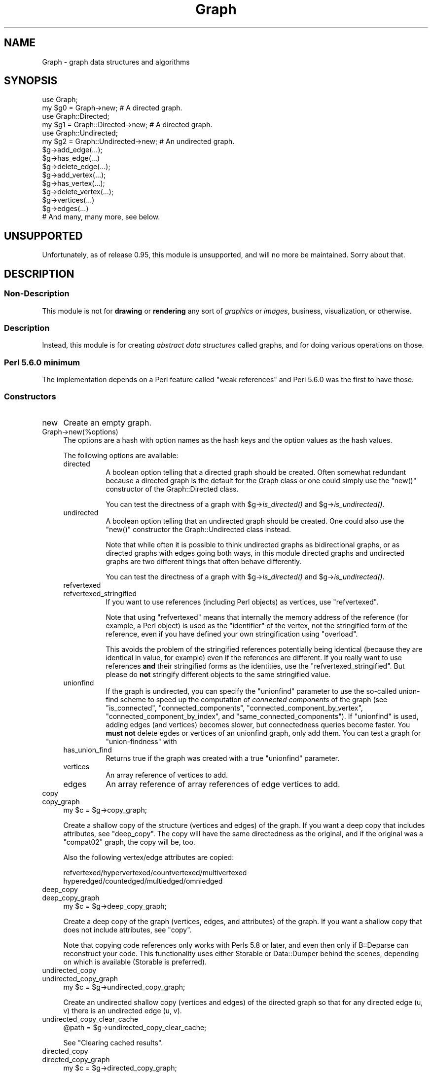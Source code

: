 .\" Automatically generated by Pod::Man 2.23 (Pod::Simple 3.14)
.\"
.\" Standard preamble:
.\" ========================================================================
.de Sp \" Vertical space (when we can't use .PP)
.if t .sp .5v
.if n .sp
..
.de Vb \" Begin verbatim text
.ft CW
.nf
.ne \\$1
..
.de Ve \" End verbatim text
.ft R
.fi
..
.\" Set up some character translations and predefined strings.  \*(-- will
.\" give an unbreakable dash, \*(PI will give pi, \*(L" will give a left
.\" double quote, and \*(R" will give a right double quote.  \*(C+ will
.\" give a nicer C++.  Capital omega is used to do unbreakable dashes and
.\" therefore won't be available.  \*(C` and \*(C' expand to `' in nroff,
.\" nothing in troff, for use with C<>.
.tr \(*W-
.ds C+ C\v'-.1v'\h'-1p'\s-2+\h'-1p'+\s0\v'.1v'\h'-1p'
.ie n \{\
.    ds -- \(*W-
.    ds PI pi
.    if (\n(.H=4u)&(1m=24u) .ds -- \(*W\h'-12u'\(*W\h'-12u'-\" diablo 10 pitch
.    if (\n(.H=4u)&(1m=20u) .ds -- \(*W\h'-12u'\(*W\h'-8u'-\"  diablo 12 pitch
.    ds L" ""
.    ds R" ""
.    ds C` ""
.    ds C' ""
'br\}
.el\{\
.    ds -- \|\(em\|
.    ds PI \(*p
.    ds L" ``
.    ds R" ''
'br\}
.\"
.\" Escape single quotes in literal strings from groff's Unicode transform.
.ie \n(.g .ds Aq \(aq
.el       .ds Aq '
.\"
.\" If the F register is turned on, we'll generate index entries on stderr for
.\" titles (.TH), headers (.SH), subsections (.SS), items (.Ip), and index
.\" entries marked with X<> in POD.  Of course, you'll have to process the
.\" output yourself in some meaningful fashion.
.ie \nF \{\
.    de IX
.    tm Index:\\$1\t\\n%\t"\\$2"
..
.    nr % 0
.    rr F
.\}
.el \{\
.    de IX
..
.\}
.\"
.\" Accent mark definitions (@(#)ms.acc 1.5 88/02/08 SMI; from UCB 4.2).
.\" Fear.  Run.  Save yourself.  No user-serviceable parts.
.    \" fudge factors for nroff and troff
.if n \{\
.    ds #H 0
.    ds #V .8m
.    ds #F .3m
.    ds #[ \f1
.    ds #] \fP
.\}
.if t \{\
.    ds #H ((1u-(\\\\n(.fu%2u))*.13m)
.    ds #V .6m
.    ds #F 0
.    ds #[ \&
.    ds #] \&
.\}
.    \" simple accents for nroff and troff
.if n \{\
.    ds ' \&
.    ds ` \&
.    ds ^ \&
.    ds , \&
.    ds ~ ~
.    ds /
.\}
.if t \{\
.    ds ' \\k:\h'-(\\n(.wu*8/10-\*(#H)'\'\h"|\\n:u"
.    ds ` \\k:\h'-(\\n(.wu*8/10-\*(#H)'\`\h'|\\n:u'
.    ds ^ \\k:\h'-(\\n(.wu*10/11-\*(#H)'^\h'|\\n:u'
.    ds , \\k:\h'-(\\n(.wu*8/10)',\h'|\\n:u'
.    ds ~ \\k:\h'-(\\n(.wu-\*(#H-.1m)'~\h'|\\n:u'
.    ds / \\k:\h'-(\\n(.wu*8/10-\*(#H)'\z\(sl\h'|\\n:u'
.\}
.    \" troff and (daisy-wheel) nroff accents
.ds : \\k:\h'-(\\n(.wu*8/10-\*(#H+.1m+\*(#F)'\v'-\*(#V'\z.\h'.2m+\*(#F'.\h'|\\n:u'\v'\*(#V'
.ds 8 \h'\*(#H'\(*b\h'-\*(#H'
.ds o \\k:\h'-(\\n(.wu+\w'\(de'u-\*(#H)/2u'\v'-.3n'\*(#[\z\(de\v'.3n'\h'|\\n:u'\*(#]
.ds d- \h'\*(#H'\(pd\h'-\w'~'u'\v'-.25m'\f2\(hy\fP\v'.25m'\h'-\*(#H'
.ds D- D\\k:\h'-\w'D'u'\v'-.11m'\z\(hy\v'.11m'\h'|\\n:u'
.ds th \*(#[\v'.3m'\s+1I\s-1\v'-.3m'\h'-(\w'I'u*2/3)'\s-1o\s+1\*(#]
.ds Th \*(#[\s+2I\s-2\h'-\w'I'u*3/5'\v'-.3m'o\v'.3m'\*(#]
.ds ae a\h'-(\w'a'u*4/10)'e
.ds Ae A\h'-(\w'A'u*4/10)'E
.    \" corrections for vroff
.if v .ds ~ \\k:\h'-(\\n(.wu*9/10-\*(#H)'\s-2\u~\d\s+2\h'|\\n:u'
.if v .ds ^ \\k:\h'-(\\n(.wu*10/11-\*(#H)'\v'-.4m'^\v'.4m'\h'|\\n:u'
.    \" for low resolution devices (crt and lpr)
.if \n(.H>23 .if \n(.V>19 \
\{\
.    ds : e
.    ds 8 ss
.    ds o a
.    ds d- d\h'-1'\(ga
.    ds D- D\h'-1'\(hy
.    ds th \o'bp'
.    ds Th \o'LP'
.    ds ae ae
.    ds Ae AE
.\}
.rm #[ #] #H #V #F C
.\" ========================================================================
.\"
.IX Title "Graph 3"
.TH Graph 3 "2013-05-24" "perl v5.12.4" "User Contributed Perl Documentation"
.\" For nroff, turn off justification.  Always turn off hyphenation; it makes
.\" way too many mistakes in technical documents.
.if n .ad l
.nh
.SH "NAME"
Graph \- graph data structures and algorithms
.SH "SYNOPSIS"
.IX Header "SYNOPSIS"
.Vb 2
\&        use Graph;
\&        my $g0 = Graph\->new;             # A directed graph.
\&
\&        use Graph::Directed;
\&        my $g1 = Graph::Directed\->new;   # A directed graph.
\&
\&        use Graph::Undirected;
\&        my $g2 = Graph::Undirected\->new; # An undirected graph.
\&
\&        $g\->add_edge(...);
\&        $g\->has_edge(...)
\&        $g\->delete_edge(...);
\&
\&        $g\->add_vertex(...);
\&        $g\->has_vertex(...);
\&        $g\->delete_vertex(...);
\&
\&        $g\->vertices(...)
\&        $g\->edges(...)
\&
\&        # And many, many more, see below.
.Ve
.SH "UNSUPPORTED"
.IX Header "UNSUPPORTED"
Unfortunately, as of release 0.95, this module is unsupported,
and will no more be maintained.  Sorry about that.
.SH "DESCRIPTION"
.IX Header "DESCRIPTION"
.SS "Non-Description"
.IX Subsection "Non-Description"
This module is not for \fBdrawing\fR or \fBrendering\fR any sort of
\&\fIgraphics\fR or \fIimages\fR, business, visualization, or otherwise.
.SS "Description"
.IX Subsection "Description"
Instead, this module is for creating \fIabstract data structures\fR
called graphs, and for doing various operations on those.
.SS "Perl 5.6.0 minimum"
.IX Subsection "Perl 5.6.0 minimum"
The implementation depends on a Perl feature called \*(L"weak references\*(R"
and Perl 5.6.0 was the first to have those.
.SS "Constructors"
.IX Subsection "Constructors"
.IP "new" 4
.IX Item "new"
Create an empty graph.
.IP "Graph\->new(%options)" 4
.IX Item "Graph->new(%options)"
The options are a hash with option names as the hash keys and the option
values as the hash values.
.Sp
The following options are available:
.RS 4
.IP "directed" 8
.IX Item "directed"
A boolean option telling that a directed graph should be created.
Often somewhat redundant because a directed graph is the default
for the Graph class or one could simply use the \f(CW\*(C`new()\*(C'\fR constructor
of the Graph::Directed class.
.Sp
You can test the directness of a graph with \f(CW$g\fR\->\fIis_directed()\fR and
\&\f(CW$g\fR\->\fIis_undirected()\fR.
.IP "undirected" 8
.IX Item "undirected"
A boolean option telling that an undirected graph should be created.
One could also use the \f(CW\*(C`new()\*(C'\fR constructor the Graph::Undirected class
instead.
.Sp
Note that while often it is possible to think undirected graphs as
bidirectional graphs, or as directed graphs with edges going both ways,
in this module directed graphs and undirected graphs are two different
things that often behave differently.
.Sp
You can test the directness of a graph with \f(CW$g\fR\->\fIis_directed()\fR and
\&\f(CW$g\fR\->\fIis_undirected()\fR.
.IP "refvertexed" 8
.IX Item "refvertexed"
.PD 0
.IP "refvertexed_stringified" 8
.IX Item "refvertexed_stringified"
.PD
If you want to use references (including Perl objects) as vertices,
use \f(CW\*(C`refvertexed\*(C'\fR.
.Sp
Note that using \f(CW\*(C`refvertexed\*(C'\fR means that internally the memory
address of the reference (for example, a Perl object) is used as the
\&\*(L"identifier\*(R" of the vertex, not the stringified form of the reference,
even if you have defined your own stringification using \f(CW\*(C`overload\*(C'\fR.
.Sp
This avoids the problem of the stringified references potentially
being identical (because they are identical in value, for example)
even if the references are different.  If you really want to use
references \fBand\fR their stringified forms as the identities, use the
\&\f(CW\*(C`refvertexed_stringified\*(C'\fR.  But please do \fBnot\fR stringify different
objects to the same stringified value.
.IP "unionfind" 8
.IX Item "unionfind"
If the graph is undirected, you can specify the \f(CW\*(C`unionfind\*(C'\fR parameter
to use the so-called union-find scheme to speed up the computation of
\&\fIconnected components\fR of the graph (see \*(L"is_connected\*(R",
\&\*(L"connected_components\*(R", \*(L"connected_component_by_vertex\*(R",
\&\*(L"connected_component_by_index\*(R", and \*(L"same_connected_components\*(R").
If \f(CW\*(C`unionfind\*(C'\fR is used, adding edges (and vertices) becomes slower,
but connectedness queries become faster.  You \fBmust not\fR delete egdes or
vertices of an unionfind graph, only add them.  You can test a graph for
\&\*(L"union-findness\*(R" with
.IP "has_union_find" 8
.IX Item "has_union_find"
Returns true if the graph was created with a true \f(CW\*(C`unionfind\*(C'\fR parameter.
.IP "vertices" 8
.IX Item "vertices"
An array reference of vertices to add.
.IP "edges" 8
.IX Item "edges"
An array reference of array references of edge vertices to add.
.RE
.RS 4
.RE
.IP "copy" 4
.IX Item "copy"
.PD 0
.IP "copy_graph" 4
.IX Item "copy_graph"
.PD
.Vb 1
\&    my $c = $g\->copy_graph;
.Ve
.Sp
Create a shallow copy of the structure (vertices and edges) of the
graph.  If you want a deep copy that includes attributes, see
\&\*(L"deep_copy\*(R".  The copy will have the same directedness as the
original, and if the original was a \f(CW\*(C`compat02\*(C'\fR graph, the copy will be, too.
.Sp
Also the following vertex/edge attributes are copied:
.Sp
.Vb 2
\&  refvertexed/hypervertexed/countvertexed/multivertexed
\&  hyperedged/countedged/multiedged/omniedged
.Ve
.IP "deep_copy" 4
.IX Item "deep_copy"
.PD 0
.IP "deep_copy_graph" 4
.IX Item "deep_copy_graph"
.PD
.Vb 1
\&    my $c = $g\->deep_copy_graph;
.Ve
.Sp
Create a deep copy of the graph (vertices, edges, and attributes) of
the graph.  If you want a shallow copy that does not include
attributes, see \*(L"copy\*(R".
.Sp
Note that copying code references only works with Perls 5.8 or later,
and even then only if B::Deparse can reconstruct your code.  This
functionality uses either Storable or Data::Dumper behind the scenes,
depending on which is available (Storable is preferred).
.IP "undirected_copy" 4
.IX Item "undirected_copy"
.PD 0
.IP "undirected_copy_graph" 4
.IX Item "undirected_copy_graph"
.PD
.Vb 1
\&    my $c = $g\->undirected_copy_graph;
.Ve
.Sp
Create an undirected shallow copy (vertices and edges) of the directed graph
so that for any directed edge (u, v) there is an undirected edge (u, v).
.IP "undirected_copy_clear_cache" 4
.IX Item "undirected_copy_clear_cache"
.Vb 1
\&    @path = $g\->undirected_copy_clear_cache;
.Ve
.Sp
See \*(L"Clearing cached results\*(R".
.IP "directed_copy" 4
.IX Item "directed_copy"
.PD 0
.IP "directed_copy_graph" 4
.IX Item "directed_copy_graph"
.PD
.Vb 1
\&    my $c = $g\->directed_copy_graph;
.Ve
.Sp
Create a directed shallow copy (vertices and edges) of the undirected graph
so that for any undirected edge (u, v) there are two directed edges (u, v)
and (v, u).
.IP "transpose" 4
.IX Item "transpose"
.PD 0
.IP "transpose_graph" 4
.IX Item "transpose_graph"
.PD
.Vb 1
\&    my $t = $g\->transpose_graph;
.Ve
.Sp
Create a directed shallow transposed copy (vertices and edges) of the
directed graph so that for any directed edge (u, v) there is a directed
edge (v, u).
.Sp
You can also transpose a single edge with
.RS 4
.IP "transpose_edge" 8
.IX Item "transpose_edge"
.Vb 1
\&    $g\->transpose_edge($u, $v)
.Ve
.RE
.RS 4
.RE
.IP "complete_graph" 4
.IX Item "complete_graph"
.PD 0
.IP "complete" 4
.IX Item "complete"
.PD
.Vb 1
\&    my $c = $g\->complete_graph;
.Ve
.Sp
Create a complete graph that has the same vertices as the original graph.
A complete graph has an edge between every pair of vertices.
.IP "complement_graph" 4
.IX Item "complement_graph"
.PD 0
.IP "complement" 4
.IX Item "complement"
.PD
.Vb 1
\&    my $c = $g\->complement_graph;
.Ve
.Sp
Create a complement graph that has the same vertices as the original graph.
A complement graph has an edge (u,v) if and only if the original
graph does not have edge (u,v).
.PP
See also \*(L"random_graph\*(R" for a random constructor.
.SS "Basics"
.IX Subsection "Basics"
.IP "add_vertex" 4
.IX Item "add_vertex"
.Vb 1
\&    $g\->add_vertex($v)
.Ve
.Sp
Add the vertex to the graph.  Returns the graph.
.Sp
By default idempotent, but a graph can be created \fIcountvertexed\fR.
.Sp
A vertex is also known as a \fInode\fR.
.Sp
Adding \f(CW\*(C`undef\*(C'\fR as vertex is not allowed.
.Sp
Note that unless you have isolated vertices (or \fIcountvertexed\fR
vertices), you do not need to explicitly use \f(CW\*(C`add_vertex\*(C'\fR since
\&\*(L"add_edge\*(R" will implicitly add its vertices.
.IP "add_edge" 4
.IX Item "add_edge"
.Vb 1
\&    $g\->add_edge($u, $v)
.Ve
.Sp
Add the edge to the graph.  Implicitly first adds the vertices if the
graph does not have them.  Returns the graph.
.Sp
By default idempotent, but a graph can be created \fIcountedged\fR.
.Sp
An edge is also known as an \fIarc\fR.
.IP "has_vertex" 4
.IX Item "has_vertex"
.Vb 1
\&    $g\->has_vertex($v)
.Ve
.Sp
Return true if the vertex exists in the graph, false otherwise.
.IP "has_edge" 4
.IX Item "has_edge"
.Vb 1
\&    $g\->has_edge($u, $v)
.Ve
.Sp
Return true if the edge exists in the graph, false otherwise.
.IP "delete_vertex" 4
.IX Item "delete_vertex"
.Vb 1
\&    $g\->delete_vertex($v)
.Ve
.Sp
Delete the vertex from the graph.  Returns the graph, even
if the vertex did not exist in the graph.
.Sp
If the graph has been created \fImultivertexed\fR or \fIcountvertexed\fR
and a vertex has been added multiple times, the vertex will require
at least an equal number of deletions to become completely deleted.
.IP "delete_vertices" 4
.IX Item "delete_vertices"
.Vb 1
\&    $g\->delete_vertices($v1, $v2, ...)
.Ve
.Sp
Delete the vertices from the graph.  Returns the graph.
.Sp
If the graph has been created \fImultivertexed\fR or \fIcountvertexed\fR
and a vertex has been added multiple times, the vertex will require
at least an equal number of deletions to become completely deleteted.
.IP "delete_edge" 4
.IX Item "delete_edge"
.Vb 1
\&    $g\->delete_edge($u, $v)
.Ve
.Sp
Delete the edge from the graph.  Returns the graph, even
if the edge did not exist in the graph.
.Sp
If the graph has been created \fImultivertexed\fR or \fIcountedged\fR
and an edge has been added multiple times, the edge will require
at least an equal number of deletions to become completely deleted.
.IP "delete_edges" 4
.IX Item "delete_edges"
.Vb 1
\&    $g\->delete_edges($u1, $v1, $u2, $v2, ...)
.Ve
.Sp
Delete the edges from the graph.  Returns the graph.
.Sp
If the graph has been created \fImultivertexed\fR or \fIcountedged\fR
and an edge has been added multiple times, the edge will require
at least an equal number of deletions to become completely deleted.
.SS "Displaying"
.IX Subsection "Displaying"
Graphs have stringification overload, so you can do things like
.PP
.Vb 1
\&    print "The graph is $g\en"
.Ve
.PP
One-way (directed, unidirected) edges are shown as '\-', two-way
(undirected, bidirected) edges are shown as '='.  If you want to,
you can call the stringification via the method
.IP "stringify" 4
.IX Item "stringify"
.SS "Comparing"
.IX Subsection "Comparing"
Testing for equality can be done either by the overloaded \f(CW\*(C`eq\*(C'\fR
operator
.PP
.Vb 1
\&    $g eq "a\-b,a\-c,d"
.Ve
.PP
or by the method
.IP "eq" 4
.IX Item "eq"
.Vb 1
\&    $g\->eq("a\-b,a\-c,d")
.Ve
.PP
The equality testing compares the stringified forms, and therefore it
assumes total equality, not isomorphism: all the vertices must be
named the same, and they must have identical edges between them.
.PP
For unequality there are correspondingly the overloaded \f(CW\*(C`ne\*(C'\fR
operator and the method
.IP "ne" 4
.IX Item "ne"
.Vb 1
\&    $g\->ne("a\-b,a\-c,d")
.Ve
.PP
See also \*(L"Isomorphism\*(R".
.SS "Paths and Cycles"
.IX Subsection "Paths and Cycles"
Paths and cycles are simple extensions of edges: paths are edges
starting from where the previous edge ended, and cycles are paths
returning back to the start vertex of the first edge.
.IP "add_path" 4
.IX Item "add_path"
.Vb 1
\&   $g\->add_path($a, $b, $c, ..., $x, $y, $z)
.Ve
.Sp
Add the edges \f(CW$a\fR\-$b, \f(CW$b\fR\-$c, ..., \f(CW$x\fR\-$y, \f(CW$y\fR\-$z to the graph.
Returns the graph.
.IP "has_path" 4
.IX Item "has_path"
.Vb 1
\&   $g\->has_path($a, $b, $c, ..., $x, $y, $z)
.Ve
.Sp
Return true if the graph has all the edges \f(CW$a\fR\-$b, \f(CW$b\fR\-$c, ..., \f(CW$x\fR\-$y, \f(CW$y\fR\-$z,
false otherwise.
.IP "delete_path" 4
.IX Item "delete_path"
.Vb 1
\&   $g\->delete_path($a, $b, $c, ..., $x, $y, $z)
.Ve
.Sp
Delete all the edges edges \f(CW$a\fR\-$b, \f(CW$b\fR\-$c, ..., \f(CW$x\fR\-$y, \f(CW$y\fR\-$z
(regardless of whether they exist or not).  Returns the graph.
.IP "add_cycle" 4
.IX Item "add_cycle"
.Vb 1
\&   $g\->add_cycle($a, $b, $c, ..., $x, $y, $z)
.Ve
.Sp
Add the edges \f(CW$a\fR\-$b, \f(CW$b\fR\-$c, ..., \f(CW$x\fR\-$y, \f(CW$y\fR\-$z, and \f(CW$z\fR\-$a to the graph.
Returns the graph.
.IP "has_cycle" 4
.IX Item "has_cycle"
.Vb 1
\&   $g\->has_cycle($a, $b, $c, ..., $x, $y, $z)
.Ve
.Sp
Return true if the graph has all the edges \f(CW$a\fR\-$b, \f(CW$b\fR\-$c, ..., \f(CW$x\fR\-$y, \f(CW$y\fR\-$z,
and \f(CW$z\fR\-$a, false otherwise.
.Sp
\&\fB\s-1NOTE:\s0\fR This does not \fIdetect\fR cycles, see \*(L"has_a_cycle\*(R" and
\&\*(L"find_a_cycle\*(R".
.IP "delete_cycle" 4
.IX Item "delete_cycle"
.Vb 1
\&   $g\->delete_cycle($a, $b, $c, ..., $x, $y, $z)
.Ve
.Sp
Delete all the edges edges \f(CW$a\fR\-$b, \f(CW$b\fR\-$c, ..., \f(CW$x\fR\-$y, \f(CW$y\fR\-$z, and \f(CW$z\fR\-$a
(regardless of whether they exist or not).  Returns the graph.
.IP "has_a_cycle" 4
.IX Item "has_a_cycle"
.Vb 1
\&   $g\->has_a_cycle
.Ve
.Sp
Returns true if the graph has a cycle, false if not.
.IP "find_a_cycle" 4
.IX Item "find_a_cycle"
.Vb 1
\&   $g\->find_a_cycle
.Ve
.Sp
Returns a cycle if the graph has one (as a list of vertices), an empty
list if no cycle can be found.
.Sp
Note that this just returns the vertices of \fIa cycle\fR: not any
particular cycle, just the first one it finds.  A repeated call
might find the same cycle, or it might find a different one, and
you cannot call this repeatedly to find all the cycles.
.SS "Graph Types"
.IX Subsection "Graph Types"
.IP "is_simple_graph" 4
.IX Item "is_simple_graph"
.Vb 1
\&    $g\->is_simple_graph
.Ve
.Sp
Return true if the graph has no multiedges, false otherwise.
.IP "is_pseudo_graph" 4
.IX Item "is_pseudo_graph"
.Vb 1
\&    $g\->is_pseudo_graph
.Ve
.Sp
Return true if the graph has any multiedges or any self-loops,
false otherwise.
.IP "is_multi_graph" 4
.IX Item "is_multi_graph"
.Vb 1
\&    $g\->is_multi_graph
.Ve
.Sp
Return true if the graph has any multiedges but no self-loops,
false otherwise.
.IP "is_directed_acyclic_graph" 4
.IX Item "is_directed_acyclic_graph"
.PD 0
.IP "is_dag" 4
.IX Item "is_dag"
.PD
.Vb 2
\&    $g\->is_directed_acyclic_graph
\&    $g\->is_dag
.Ve
.Sp
Return true if the graph is directed and acyclic, false otherwise.
.IP "is_cyclic" 4
.IX Item "is_cyclic"
.Vb 1
\&    $g\->is_cyclic
.Ve
.Sp
Return true if the graph is cyclic (contains at least one cycle).
(This is identical to \f(CW\*(C`has_a_cycle\*(C'\fR.)
.Sp
To find at least that one cycle, see \*(L"find_a_cycle\*(R".
.IP "is_acyclic" 4
.IX Item "is_acyclic"
Return true if the graph is acyclic (does not contain any cycles).
.PP
To find a cycle, use \*(L"find_a_cycle\*(R".
.SS "Transitivity"
.IX Subsection "Transitivity"
.IP "is_transitive" 4
.IX Item "is_transitive"
.Vb 1
\&    $g\->is_transitive
.Ve
.Sp
Return true if the graph is transitive, false otherwise.
.IP "TransitiveClosure_Floyd_Warshall" 4
.IX Item "TransitiveClosure_Floyd_Warshall"
.PD 0
.IP "transitive_closure" 4
.IX Item "transitive_closure"
.PD
.Vb 1
\&    $tcg = $g\->TransitiveClosure_Floyd_Warshall
.Ve
.Sp
Return the transitive closure graph of the graph.
.PP
You can query the reachability from \f(CW$u\fR to \f(CW$v\fR with
.IP "is_reachable" 4
.IX Item "is_reachable"
.Vb 1
\&    $tcg\->is_reachable($u, $v)
.Ve
.PP
See Graph::TransitiveClosure for more information about creating
and querying transitive closures.
.PP
With
.IP "transitive_closure_matrix" 4
.IX Item "transitive_closure_matrix"
.Vb 1
\&   $tcm = $g\->transitive_closure_matrix;
.Ve
.PP
you can (create if not existing and) query the transitive closure
matrix that underlies the transitive closure graph.  See
Graph::TransitiveClosure::Matrix for more information.
.SS "Mutators"
.IX Subsection "Mutators"
.IP "add_vertices" 4
.IX Item "add_vertices"
.Vb 1
\&    $g\->add_vertices(\*(Aqd\*(Aq, \*(Aqe\*(Aq, \*(Aqf\*(Aq)
.Ve
.Sp
Add zero or more vertices to the graph.  Returns the graph.
.IP "add_edges" 4
.IX Item "add_edges"
.Vb 2
\&    $g\->add_edges([\*(Aqd\*(Aq, \*(Aqe\*(Aq], [\*(Aqf\*(Aq, \*(Aqg\*(Aq])
\&    $g\->add_edges(qw(d e f g));
.Ve
.Sp
Add zero or more edges to the graph.  The edges are specified as
a list of array references, or as a list of vertices where the
even (0th, 2nd, 4th, ...) items are start vertices and the odd
(1st, 3rd, 5th, ...) are the corresponding end vertices.
Returns the graph.
.SS "Accessors"
.IX Subsection "Accessors"
.IP "is_directed" 4
.IX Item "is_directed"
.PD 0
.IP "directed" 4
.IX Item "directed"
.PD
.Vb 2
\&    $g\->is_directed()
\&    $g\->directed()
.Ve
.Sp
Return true if the graph is directed, false otherwise.
.IP "is_undirected" 4
.IX Item "is_undirected"
.PD 0
.IP "undirected" 4
.IX Item "undirected"
.PD
.Vb 2
\&    $g\->is_undirected()
\&    $g\->undirected()
.Ve
.Sp
Return true if the graph is undirected, false otherwise.
.IP "is_refvertexed" 4
.IX Item "is_refvertexed"
.PD 0
.IP "is_refvertexed_stringified" 4
.IX Item "is_refvertexed_stringified"
.IP "refvertexed" 4
.IX Item "refvertexed"
.IP "refvertexed_stringified" 4
.IX Item "refvertexed_stringified"
.PD
Return true if the graph can handle references (including Perl objects)
as vertices.
.IP "vertices" 4
.IX Item "vertices"
.Vb 2
\&    my $V = $g\->vertices
\&    my @V = $g\->vertices
.Ve
.Sp
In scalar context, return the number of vertices in the graph.
In list context, return the vertices, in no particular order.
.IP "has_vertices" 4
.IX Item "has_vertices"
.Vb 1
\&    $g\->has_vertices()
.Ve
.Sp
Return true if the graph has any vertices, false otherwise.
.IP "edges" 4
.IX Item "edges"
.Vb 2
\&    my $E = $g\->edges
\&    my @E = $g\->edges
.Ve
.Sp
In scalar context, return the number of edges in the graph.
In list context, return the edges, in no particular order.
\&\fIThe edges are returned as anonymous arrays listing the vertices.\fR
.IP "has_edges" 4
.IX Item "has_edges"
.Vb 1
\&    $g\->has_edges()
.Ve
.Sp
Return true if the graph has any edges, false otherwise.
.IP "is_connected" 4
.IX Item "is_connected"
.Vb 1
\&    $g\->is_connected
.Ve
.Sp
For an undirected graph, return true is the graph is connected, false
otherwise.  Being connected means that from every vertex it is possible
to reach every other vertex.
.Sp
If the graph has been created with a true \f(CW\*(C`unionfind\*(C'\fR parameter,
the time complexity is (essentially) O(V), otherwise O(V log V).
.Sp
See also \*(L"connected_components\*(R", \*(L"connected_component_by_index\*(R",
\&\*(L"connected_component_by_vertex\*(R", and \*(L"same_connected_components\*(R",
and \*(L"biconnectivity\*(R".
.Sp
For directed graphs, see \*(L"is_strongly_connected\*(R"
and \*(L"is_weakly_connected\*(R".
.IP "connected_components" 4
.IX Item "connected_components"
.Vb 1
\&    @cc = $g\->connected_components()
.Ve
.Sp
For an undirected graph, returns the vertices of the connected
components of the graph as a list of anonymous arrays.  The ordering
of the anonymous arrays or the ordering of the vertices inside the
anonymous arrays (the components) is undefined.
.Sp
For directed graphs, see \*(L"strongly_connected_components\*(R"
and \*(L"weakly_connected_components\*(R".
.IP "connected_component_by_vertex" 4
.IX Item "connected_component_by_vertex"
.Vb 1
\&    $i = $g\->connected_component_by_vertex($v)
.Ve
.Sp
For an undirected graph, return an index identifying the connected
component the vertex belongs to, the indexing starting from zero.
.Sp
For the inverse, see \*(L"connected_component_by_index\*(R".
.Sp
If the graph has been created with a true \f(CW\*(C`unionfind\*(C'\fR parameter,
the time complexity is (essentially) O(1), otherwise O(V log V).
.Sp
See also \*(L"biconnectivity\*(R".
.Sp
For directed graphs, see \*(L"strongly_connected_component_by_vertex\*(R"
and \*(L"weakly_connected_component_by_vertex\*(R".
.IP "connected_component_by_index" 4
.IX Item "connected_component_by_index"
.Vb 1
\&    @v = $g\->connected_component_by_index($i)
.Ve
.Sp
For an undirected graph, return the vertices of the ith connected
component, the indexing starting from zero.  The order of vertices is
undefined, while the order of the connected components is same as from
\&\fIconnected_components()\fR.
.Sp
For the inverse, see \*(L"connected_component_by_vertex\*(R".
.Sp
For directed graphs, see \*(L"strongly_connected_component_by_index\*(R"
and \*(L"weakly_connected_component_by_index\*(R".
.IP "same_connected_components" 4
.IX Item "same_connected_components"
.Vb 1
\&    $g\->same_connected_components($u, $v, ...)
.Ve
.Sp
For an undirected graph, return true if the vertices are in the same
connected component.
.Sp
If the graph has been created with a true \f(CW\*(C`unionfind\*(C'\fR parameter,
the time complexity is (essentially) O(1), otherwise O(V log V).
.Sp
For directed graphs, see \*(L"same_strongly_connected_components\*(R"
and \*(L"same_weakly_connected_components\*(R".
.IP "connected_graph" 4
.IX Item "connected_graph"
.Vb 1
\&    $cg = $g\->connected_graph
.Ve
.Sp
For an undirected graph, return its connected graph.
.IP "connectivity_clear_cache" 4
.IX Item "connectivity_clear_cache"
.Vb 1
\&    $g\->connectivity_clear_cache
.Ve
.Sp
See \*(L"Clearing cached results\*(R".
.Sp
See \*(L"Connected Graphs and Their Components\*(R" for further discussion.
.IP "biconnectivity" 4
.IX Item "biconnectivity"
.Vb 1
\&    my ($ap, $bc, $br) = $g\->biconnectivity
.Ve
.Sp
For an undirected graph, return the various biconnectivity components
of the graph: the articulation points (cut vertices), biconnected
components, and bridges.
.Sp
Note: currently only handles connected graphs.
.IP "is_biconnected" 4
.IX Item "is_biconnected"
.Vb 1
\&   $g\->is_biconnected
.Ve
.Sp
For an undirected graph, return true if the graph is biconnected
(if it has no articulation points, also known as cut vertices).
.IP "is_edge_connected" 4
.IX Item "is_edge_connected"
.Vb 1
\&   $g\->is_edge_connected
.Ve
.Sp
For an undirected graph, return true if the graph is edge-connected
(if it has no bridges).
.Sp
Note: more precisely, this would be called is_edge_biconnected,
since there is a more general concept of being k\-connected.
.IP "is_edge_separable" 4
.IX Item "is_edge_separable"
.Vb 1
\&   $g\->is_edge_separable
.Ve
.Sp
For an undirected graph, return true if the graph is edge-separable
(if it has bridges).
.Sp
Note: more precisely, this would be called is_edge_biseparable,
since there is a more general concept of being k\-connected.
.IP "articulation_points" 4
.IX Item "articulation_points"
.PD 0
.IP "cut_vertices" 4
.IX Item "cut_vertices"
.PD
.Vb 1
\&   $g\->articulation_points
.Ve
.Sp
For an undirected graph, return the articulation points (cut vertices)
of the graph as a list of vertices.  The order is undefined.
.IP "biconnected_components" 4
.IX Item "biconnected_components"
.Vb 1
\&   $g\->biconnected_components
.Ve
.Sp
For an undirected graph, return the biconnected components of the
graph as a list of anonymous arrays of vertices in the components.
The ordering of the anonymous arrays or the ordering of the vertices
inside the anonymous arrays (the components) is undefined.  Also note
that one vertex can belong to more than one biconnected component.
.IP "biconnected_component_by_vertex" 4
.IX Item "biconnected_component_by_vertex"
.Vb 1
\&   $i = $g\->biconnected_component_by_index($v)
.Ve
.Sp
For an undirected graph, return the indices identifying the biconnected
components the vertex belongs to, the indexing starting from zero.
The order of of the components is undefined.
.Sp
For the inverse, see \*(L"connected_component_by_index\*(R".
.Sp
For directed graphs, see \*(L"strongly_connected_component_by_index\*(R"
and \*(L"weakly_connected_component_by_index\*(R".
.IP "biconnected_component_by_index" 4
.IX Item "biconnected_component_by_index"
.Vb 1
\&   @v = $g\->biconnected_component_by_index($i)
.Ve
.Sp
For an undirected graph, return the vertices in the ith biconnected
component of the graph as an anonymous arrays of vertices in the
component.  The ordering of the vertices within a component is
undefined.  Also note that one vertex can belong to more than one
biconnected component.
.IP "same_biconnected_components" 4
.IX Item "same_biconnected_components"
.Vb 1
\&    $g\->same_biconnected_components($u, $v, ...)
.Ve
.Sp
For an undirected graph, return true if the vertices are in the same
biconnected component.
.IP "biconnected_graph" 4
.IX Item "biconnected_graph"
.Vb 1
\&    $bcg = $g\->biconnected_graph
.Ve
.Sp
For an undirected graph, return its biconnected graph.
.Sp
See \*(L"Connected Graphs and Their Components\*(R" for further discussion.
.IP "bridges" 4
.IX Item "bridges"
.Vb 1
\&   $g\->bridges
.Ve
.Sp
For an undirected graph, return the bridges of the graph as a list of
anonymous arrays of vertices in the bridges.  The order of bridges and
the order of vertices in them is undefined.
.IP "biconnectivity_clear_cache" 4
.IX Item "biconnectivity_clear_cache"
.Vb 1
\&    $g\->biconnectivity_clear_cache
.Ve
.Sp
See \*(L"Clearing cached results\*(R".
.IP "strongly_connected" 4
.IX Item "strongly_connected"
.PD 0
.IP "is_strongly_connected" 4
.IX Item "is_strongly_connected"
.PD
.Vb 1
\&    $g\->is_strongly_connected
.Ve
.Sp
For a directed graph, return true is the directed graph is strongly
connected, false if not.
.Sp
See also \*(L"is_weakly_connected\*(R".
.Sp
For undirected graphs, see \*(L"is_connected\*(R", or \*(L"is_biconnected\*(R".
.IP "strongly_connected_component_by_vertex" 4
.IX Item "strongly_connected_component_by_vertex"
.Vb 1
\&    $i = $g\->strongly_connected_component_by_vertex($v)
.Ve
.Sp
For a directed graph, return an index identifying the strongly
connected component the vertex belongs to, the indexing starting from
zero.
.Sp
For the inverse, see \*(L"strongly_connected_component_by_index\*(R".
.Sp
See also \*(L"weakly_connected_component_by_vertex\*(R".
.Sp
For undirected graphs, see \*(L"connected_components\*(R" or
\&\*(L"biconnected_components\*(R".
.IP "strongly_connected_component_by_index" 4
.IX Item "strongly_connected_component_by_index"
.Vb 1
\&    @v = $g\->strongly_connected_component_by_index($i)
.Ve
.Sp
For a directed graph, return the vertices of the ith connected
component, the indexing starting from zero.  The order of vertices
within a component is undefined, while the order of the connected
components is the as from \fIstrongly_connected_components()\fR.
.Sp
For the inverse, see \*(L"strongly_connected_component_by_vertex\*(R".
.Sp
For undirected graphs, see \*(L"weakly_connected_component_by_index\*(R".
.IP "same_strongly_connected_components" 4
.IX Item "same_strongly_connected_components"
.Vb 1
\&    $g\->same_strongly_connected_components($u, $v, ...)
.Ve
.Sp
For a directed graph, return true if the vertices are in the same
strongly connected component.
.Sp
See also \*(L"same_weakly_connected_components\*(R".
.Sp
For undirected graphs, see \*(L"same_connected_components\*(R" or
\&\*(L"same_biconnected_components\*(R".
.IP "strong_connectivity_clear_cache" 4
.IX Item "strong_connectivity_clear_cache"
.Vb 1
\&    $g\->strong_connectivity_clear_cache
.Ve
.Sp
See \*(L"Clearing cached results\*(R".
.IP "weakly_connected" 4
.IX Item "weakly_connected"
.PD 0
.IP "is_weakly_connected" 4
.IX Item "is_weakly_connected"
.PD
.Vb 1
\&    $g\->is_weakly_connected
.Ve
.Sp
For a directed graph, return true is the directed graph is weakly
connected, false if not.
.Sp
Weakly connected graph is also known as \fIsemiconnected\fR graph.
.Sp
See also \*(L"is_strongly_connected\*(R".
.Sp
For undirected graphs, see \*(L"is_connected\*(R" or \*(L"is_biconnected\*(R".
.IP "weakly_connected_components" 4
.IX Item "weakly_connected_components"
.Vb 1
\&    @wcc = $g\->weakly_connected_components()
.Ve
.Sp
For a directed graph, returns the vertices of the weakly connected
components of the graph as a list of anonymous arrays.  The ordering
of the anonymous arrays or the ordering of the vertices inside the
anonymous arrays (the components) is undefined.
.Sp
See also \*(L"strongly_connected_components\*(R".
.Sp
For undirected graphs, see \*(L"connected_components\*(R" or
\&\*(L"biconnected_components\*(R".
.IP "weakly_connected_component_by_vertex" 4
.IX Item "weakly_connected_component_by_vertex"
.Vb 1
\&    $i = $g\->weakly_connected_component_by_vertex($v)
.Ve
.Sp
For a directed graph, return an index identifying the weakly connected
component the vertex belongs to, the indexing starting from zero.
.Sp
For the inverse, see \*(L"weakly_connected_component_by_index\*(R".
.Sp
For undirected graphs, see \*(L"connected_component_by_vertex\*(R"
and \*(L"biconnected_component_by_vertex\*(R".
.IP "weakly_connected_component_by_index" 4
.IX Item "weakly_connected_component_by_index"
.Vb 1
\&    @v = $g\->weakly_connected_component_by_index($i)
.Ve
.Sp
For a directed graph, return the vertices of the ith weakly connected
component, the indexing starting zero.  The order of vertices within
a component is undefined, while the order of the weakly connected
components is same as from \fIweakly_connected_components()\fR.
.Sp
For the inverse, see \*(L"weakly_connected_component_by_vertex\*(R".
.Sp
For undirected graphs, see connected_component_by_index
and biconnected_component_by_index.
.IP "same_weakly_connected_components" 4
.IX Item "same_weakly_connected_components"
.Vb 1
\&    $g\->same_weakly_connected_components($u, $v, ...)
.Ve
.Sp
Return true if the vertices are in the same weakly connected component.
.IP "weakly_connected_graph" 4
.IX Item "weakly_connected_graph"
.Vb 1
\&    $wcg = $g\->weakly_connected_graph
.Ve
.Sp
For a directed graph, return its weakly connected graph.
.Sp
For undirected graphs, see \*(L"connected_graph\*(R" and \*(L"biconnected_graph\*(R".
.IP "strongly_connected_components" 4
.IX Item "strongly_connected_components"
.Vb 1
\&   my @scc = $g\->strongly_connected_components;
.Ve
.Sp
For a directed graph, return the strongly connected components as a
list of anonymous arrays.  The elements in the anonymous arrays are
the vertices belonging to the strongly connected component; both the
elements and the components are in no particular order.
.Sp
Note that strongly connected components can have single-element
components even without self-loops: if a vertex is any of \fIisolated\fR,
\&\fIsink\fR, or a \fIsource\fR, the vertex is alone in its own strong component.
.Sp
See also \*(L"weakly_connected_components\*(R".
.Sp
For undirected graphs, see \*(L"connected_components\*(R",
or see \*(L"biconnected_components\*(R".
.IP "strongly_connected_graph" 4
.IX Item "strongly_connected_graph"
.Vb 1
\&   my $scg = $g\->strongly_connected_graph;
.Ve
.Sp
See \*(L"Connected Graphs and Their Components\*(R" for further discussion.
.Sp
Strongly connected graphs are also known as \fIkernel graphs\fR.
.Sp
See also \*(L"weakly_connected_graph\*(R".
.Sp
For undirected graphs, see \*(L"connected_graph\*(R", or \*(L"biconnected_graph\*(R".
.IP "is_sink_vertex" 4
.IX Item "is_sink_vertex"
.Vb 1
\&    $g\->is_sink_vertex($v)
.Ve
.Sp
Return true if the vertex \f(CW$v\fR is a sink vertex, false if not.  A sink
vertex is defined as a vertex with predecessors but no successors:
this definition means that isolated vertices are not sink vertices.
If you want also isolated vertices, use \fIis_successorless_vertex()\fR.
.IP "is_source_vertex" 4
.IX Item "is_source_vertex"
.Vb 1
\&    $g\->is_source_vertex($v)
.Ve
.Sp
Return true if the vertex \f(CW$v\fR is a source vertex, false if not.  A source
vertex is defined as a vertex with successors but no predecessors:
the definition means that isolated vertices are not source vertices.
If you want also isolated vertices, use \fIis_predecessorless_vertex()\fR.
.IP "is_successorless_vertex" 4
.IX Item "is_successorless_vertex"
.Vb 1
\&    $g\->is_successorless_vertex($v)
.Ve
.Sp
Return true if the vertex \f(CW$v\fR has no succcessors (no edges
leaving the vertex), false if it has.
.Sp
Isolated vertices will return true: if you do not want this,
use \fIis_sink_vertex()\fR.
.IP "is_successorful_vertex" 4
.IX Item "is_successorful_vertex"
.Vb 1
\&    $g\->is_successorful_vertex($v)
.Ve
.Sp
Return true if the vertex \f(CW$v\fR has successors, false if not.
.IP "is_predecessorless_vertex" 4
.IX Item "is_predecessorless_vertex"
.Vb 1
\&    $g\->is_predecessorless_vertex($v)
.Ve
.Sp
Return true if the vertex \f(CW$v\fR has no predecessors (no edges
entering the vertex), false if it has.
.Sp
Isolated vertices will return true: if you do not want this,
use \fIis_source_vertex()\fR.
.IP "is_predecessorful_vertex" 4
.IX Item "is_predecessorful_vertex"
.Vb 1
\&    $g\->is_predecessorful_vertex($v)
.Ve
.Sp
Return true if the vertex \f(CW$v\fR has predecessors, false if not.
.IP "is_isolated_vertex" 4
.IX Item "is_isolated_vertex"
.Vb 1
\&    $g\->is_isolated_vertex($v)
.Ve
.Sp
Return true if the vertex \f(CW$v\fR is an isolated vertex: no successors
and no predecessors.
.IP "is_interior_vertex" 4
.IX Item "is_interior_vertex"
.Vb 1
\&    $g\->is_interior_vertex($v)
.Ve
.Sp
Return true if the vertex \f(CW$v\fR is an interior vertex: both successors
and predecessors.
.IP "is_exterior_vertex" 4
.IX Item "is_exterior_vertex"
.Vb 1
\&    $g\->is_exterior_vertex($v)
.Ve
.Sp
Return true if the vertex \f(CW$v\fR is an exterior vertex: has either no
successors or no predecessors, or neither.
.IP "is_self_loop_vertex" 4
.IX Item "is_self_loop_vertex"
.Vb 1
\&    $g\->is_self_loop_vertex($v)
.Ve
.Sp
Return true if the vertex \f(CW$v\fR is a self loop vertex: has an edge
from itself to itself.
.IP "sink_vertices" 4
.IX Item "sink_vertices"
.Vb 1
\&    @v = $g\->sink_vertices()
.Ve
.Sp
Return the sink vertices of the graph.
In scalar context return the number of sink vertices.
See \*(L"is_sink_vertex\*(R" for the definition of a sink vertex.
.IP "source_vertices" 4
.IX Item "source_vertices"
.Vb 1
\&    @v = $g\->source_vertices()
.Ve
.Sp
Return the source vertices of the graph.
In scalar context return the number of source vertices.
See \*(L"is_source_vertex\*(R" for the definition of a source vertex.
.IP "successorful_vertices" 4
.IX Item "successorful_vertices"
.Vb 1
\&    @v = $g\->successorful_vertices()
.Ve
.Sp
Return the successorful vertices of the graph.
In scalar context return the number of successorful vertices.
.IP "successorless_vertices" 4
.IX Item "successorless_vertices"
.Vb 1
\&    @v = $g\->successorless_vertices()
.Ve
.Sp
Return the successorless vertices of the graph.
In scalar context return the number of successorless vertices.
.IP "successors" 4
.IX Item "successors"
.Vb 1
\&    @s = $g\->successors($v)
.Ve
.Sp
Return the immediate successor vertices of the vertex.
.Sp
See also \*(L"all_successors\*(R", \*(L"all_neighbours\*(R", and \*(L"all_reachable\*(R".
.IP "all_successors" 4
.IX Item "all_successors"
.Vb 1
\&    @s = $g\->all_successors(@v)
.Ve
.Sp
For a directed graph, returns all successor vertices of the argument
vertices, recursively.
.Sp
For undirected graphs, see \*(L"all_neighbours\*(R" and \*(L"all_reachable\*(R".
.Sp
See also \*(L"successors\*(R".
.IP "neighbors" 4
.IX Item "neighbors"
.PD 0
.IP "neighbours" 4
.IX Item "neighbours"
.PD
.Vb 1
\&    @n = $g\->neighbours($v)
.Ve
.Sp
Return the neighboring/neighbouring vertices.  Also known as the
\&\fIadjacent vertices\fR.
.Sp
See also \*(L"all_neighbours\*(R" and \*(L"all_reachable\*(R".
.IP "all_neighbors" 4
.IX Item "all_neighbors"
.PD 0
.IP "all_neighbours" 4
.IX Item "all_neighbours"
.PD
.Vb 1
\&   @n = $g\->all_neighbours(@v)
.Ve
.Sp
Return the neighboring/neighbouring vertices of the argument vertices,
recursively.  For a directed graph, recurses up predecessors and down
successors.  For an undirected graph, returns all the vertices
reachable from the argument vertices: equivalent to \f(CW\*(C`all_reachable\*(C'\fR.
.Sp
See also \*(L"neighbours\*(R" and \*(L"all_reachable\*(R".
.IP "all_reachable" 4
.IX Item "all_reachable"
.Vb 1
\&    @r = $g\->all_reachable(@v)
.Ve
.Sp
Return all the vertices reachable from of the argument vertices,
recursively.  For a directed graph, equivalent to \f(CW\*(C`all_successors\*(C'\fR.
For an undirected graph, equivalent to \f(CW\*(C`all_neighbours\*(C'\fR.  The argument
vertices are not included in the results unless there are explicit
self-loops.
.Sp
See also \*(L"neighbours\*(R", \*(L"all_neighbours\*(R", and \*(L"all_successors\*(R".
.IP "predecessorful_vertices" 4
.IX Item "predecessorful_vertices"
.Vb 1
\&    @v = $g\->predecessorful_vertices()
.Ve
.Sp
Return the predecessorful vertices of the graph.
In scalar context return the number of predecessorful vertices.
.IP "predecessorless_vertices" 4
.IX Item "predecessorless_vertices"
.Vb 1
\&    @v = $g\->predecessorless_vertices()
.Ve
.Sp
Return the predecessorless vertices of the graph.
In scalar context return the number of predecessorless vertices.
.IP "predecessors" 4
.IX Item "predecessors"
.Vb 1
\&    @p = $g\->predecessors($v)
.Ve
.Sp
Return the immediate predecessor vertices of the vertex.
.Sp
See also \*(L"all_predecessors\*(R", \*(L"all_neighbours\*(R", and \*(L"all_reachable\*(R".
.IP "all_predecessors" 4
.IX Item "all_predecessors"
.Vb 1
\&    @p = $g\->all_predecessors(@v)
.Ve
.Sp
For a directed graph, returns all predecessor vertices of the argument
vertices, recursively.
.Sp
For undirected graphs, see \*(L"all_neighbours\*(R" and \*(L"all_reachable\*(R".
.Sp
See also \*(L"predecessors\*(R".
.IP "isolated_vertices" 4
.IX Item "isolated_vertices"
.Vb 1
\&    @v = $g\->isolated_vertices()
.Ve
.Sp
Return the isolated vertices of the graph.
In scalar context return the number of isolated vertices.
See \*(L"is_isolated_vertex\*(R" for the definition of an isolated vertex.
.IP "interior_vertices" 4
.IX Item "interior_vertices"
.Vb 1
\&    @v = $g\->interior_vertices()
.Ve
.Sp
Return the interior vertices of the graph.
In scalar context return the number of interior vertices.
See \*(L"is_interior_vertex\*(R" for the definition of an interior vertex.
.IP "exterior_vertices" 4
.IX Item "exterior_vertices"
.Vb 1
\&    @v = $g\->exterior_vertices()
.Ve
.Sp
Return the exterior vertices of the graph.
In scalar context return the number of exterior vertices.
See \*(L"is_exterior_vertex\*(R" for the definition of an exterior vertex.
.IP "self_loop_vertices" 4
.IX Item "self_loop_vertices"
.Vb 1
\&    @v = $g\->self_loop_vertices()
.Ve
.Sp
Return the self-loop vertices of the graph.
In scalar context return the number of self-loop vertices.
See \*(L"is_self_loop_vertex\*(R" for the definition of a self-loop vertex.
.SS "Connected Graphs and Their Components"
.IX Subsection "Connected Graphs and Their Components"
In this discussion \fIconnected graph\fR refers to any of
\&\fIconnected graphs\fR, \fIbiconnected graphs\fR, and \fIstrongly
connected graphs\fR.
.PP
\&\fB\s-1NOTE\s0\fR: if the vertices of the original graph are Perl objects,
(in other words, references, so you must be using \f(CW\*(C`refvertexed\*(C'\fR) 
the vertices of the \fIconnected graph\fR are \s-1NOT\s0 by default usable
as Perl objects because they are blessed into a package with
a rather unusable name.
.PP
By default, the vertex names of the \fIconnected graph\fR are formed from
the names of the vertices of the original graph by (alphabetically
sorting them and) concatenating their names with \f(CW\*(C`+\*(C'\fR.  The vertex
attribute \f(CW\*(C`subvertices\*(C'\fR is also used to store the list (as an array
reference) of the original vertices.  To change the 'supercomponent'
vertex names and the whole logic of forming these supercomponents
use the \f(CW\*(C`super_component\*(C'\fR) option to the method calls:
.PP
.Vb 3
\&  $g\->connected_graph(super_component => sub { ... })
\&  $g\->biconnected_graph(super_component => sub { ... })
\&  $g\->strongly_connected_graph(super_component => sub { ... })
.Ve
.PP
The subroutine reference gets the 'subcomponents' (the vertices of the
original graph) as arguments, and it is supposed to return the new
supercomponent vertex, the \*(L"stringified\*(R" form of which is used as the
vertex name.
.SS "Degree"
.IX Subsection "Degree"
A vertex has a degree based on the number of incoming and outgoing edges.
This really makes sense only for directed graphs.
.IP "degree" 4
.IX Item "degree"
.PD 0
.IP "vertex_degree" 4
.IX Item "vertex_degree"
.PD
.Vb 2
\&    $d = $g\->degree($v)
\&    $d = $g\->vertex_degree($v)
.Ve
.Sp
For directed graphs: the in-degree minus the out-degree at the vertex.
.Sp
For undirected graphs: the number of edges at the vertex  (identical to
\&\f(CW\*(C`in_degree()\*(C'\fR, \f(CW\*(C`out_degree()\*(C'\fR).
.IP "in_degree" 4
.IX Item "in_degree"
.Vb 1
\&    $d = $g\->in_degree($v)
.Ve
.Sp
For directed graphs: the number of incoming edges at the vertex.
.Sp
For undirected graphs: the number of edges at the vertex (identical to
\&\f(CW\*(C`out_degree()\*(C'\fR, \f(CW\*(C`degree()\*(C'\fR, \f(CW\*(C`vertex_degree()\*(C'\fR).
.IP "out_degree" 4
.IX Item "out_degree"
.Vb 1
\&    $o = $g\->out_degree($v)
.Ve
.Sp
For directed graphs: The number of outgoing edges at the vertex.
.Sp
For undirected graphs: the number of edges at the vertex (identical to
\&\f(CW\*(C`in_degree()\*(C'\fR, \f(CW\*(C`degree()\*(C'\fR, \f(CW\*(C`vertex_degree()\*(C'\fR).
.IP "average_degree" 4
.IX Item "average_degree"
.Vb 1
\&   my $ad = $g\->average_degree;
.Ve
.Sp
Return the average degree (as in \f(CW\*(C`degree()\*(C'\fR or \f(CW\*(C`vertex_degree()\*(C'\fR)
taken over all vertices.
.PP
Related methods are
.IP "edges_at" 4
.IX Item "edges_at"
.Vb 1
\&    @e = $g\->edges_at($v)
.Ve
.Sp
The union of edges from and edges to at the vertex.
.IP "edges_from" 4
.IX Item "edges_from"
.Vb 1
\&    @e = $g\->edges_from($v)
.Ve
.Sp
The edges leaving the vertex.
.IP "edges_to" 4
.IX Item "edges_to"
.Vb 1
\&    @e = $g\->edges_to($v)
.Ve
.Sp
The edges entering the vertex.
.PP
See also \*(L"average_degree\*(R".
.SS "Counted Vertices"
.IX Subsection "Counted Vertices"
\&\fICounted vertices\fR are vertices with more than one instance, normally
adding vertices is idempotent.  To enable counted vertices on a graph,
give the \f(CW\*(C`countvertexed\*(C'\fR parameter a true value
.PP
.Vb 2
\&    use Graph;
\&    my $g = Graph\->new(countvertexed => 1);
.Ve
.PP
To find out how many times the vertex has been added:
.IP "get_vertex_count" 4
.IX Item "get_vertex_count"
.Vb 1
\&    my $c = $g\->get_vertex_count($v);
.Ve
.Sp
Return the count of the vertex, or undef if the vertex does not exist.
.SS "Multiedges, Multivertices, Multigraphs"
.IX Subsection "Multiedges, Multivertices, Multigraphs"
\&\fIMultiedges\fR are edges with more than one \*(L"life\*(R", meaning that one
has to delete them as many times as they have been added.  Normally
adding edges is idempotent (in other words, adding edges more than
once makes no difference).
.PP
There are two kinds or degrees of creating multiedges and multivertices.
The two kinds are mutually exclusive.
.PP
The weaker kind is called \fIcounted\fR, in which the edge or vertex has
a count on it: add operations increase the count, and delete
operations decrease the count, and once the count goes to zero, the
edge or vertex is deleted.  If there are attributes, they all are
attached to the same vertex.  You can think of this as the graph
elements being \fIrefcounted\fR, or \fIreference counted\fR, if that sounds
more familiar.
.PP
The stronger kind is called (true) \fImulti\fR, in which the edge or vertex
really has multiple separate identities, so that you can for example
attach different attributes to different instances.
.PP
To enable multiedges on a graph:
.PP
.Vb 3
\&    use Graph;
\&    my $g0 = Graph\->new(countedged => 1);
\&    my $g0 = Graph\->new(multiedged => 1);
.Ve
.PP
Similarly for vertices
.PP
.Vb 3
\&    use Graph;
\&    my $g1 = Graph\->new(countvertexed => 1);
\&    my $g1 = Graph\->new(multivertexed => 1);
.Ve
.PP
You can test for these by
.IP "is_countedged" 4
.IX Item "is_countedged"
.PD 0
.IP "countedged" 4
.IX Item "countedged"
.PD
.Vb 2
\&    $g\->is_countedged
\&    $g\->countedged
.Ve
.Sp
Return true if the graph is countedged.
.IP "is_countvertexed" 4
.IX Item "is_countvertexed"
.PD 0
.IP "countvertexed" 4
.IX Item "countvertexed"
.PD
.Vb 2
\&    $g\->is_countvertexed
\&    $g\->countvertexed
.Ve
.Sp
Return true if the graph is countvertexed.
.IP "is_multiedged" 4
.IX Item "is_multiedged"
.PD 0
.IP "multiedged" 4
.IX Item "multiedged"
.PD
.Vb 2
\&    $g\->is_multiedged
\&    $g\->multiedged
.Ve
.Sp
Return true if the graph is multiedged.
.IP "is_multivertexed" 4
.IX Item "is_multivertexed"
.PD 0
.IP "multivertexed" 4
.IX Item "multivertexed"
.PD
.Vb 2
\&    $g\->is_multivertexed
\&    $g\->multivertexed
.Ve
.Sp
Return true if the graph is multivertexed.
.PP
A multiedged (either the weak kind or the strong kind) graph is
a \fImultigraph\fR, for which you can test with \f(CW\*(C`is_multi_graph()\*(C'\fR.
.PP
\&\fB\s-1NOTE\s0\fR: The various graph algorithms do not in general work well with
multigraphs (they often assume \fIsimple graphs\fR, that is, no
multiedges or loops), and no effort has been made to test the
algorithms with multigraphs.
.PP
\&\fIvertices()\fR and \fIedges()\fR will return the multiple elements: if you want
just the unique elements, use
.IP "unique_vertices" 4
.IX Item "unique_vertices"
.PD 0
.IP "unique_edges" 4
.IX Item "unique_edges"
.PD
.Vb 4
\&    @uv = $g\->unique_vertices; # unique
\&    @mv = $g\->vertices;        # possible multiples
\&    @ue = $g\->unique_edges;
\&    @me = $g\->edges;
.Ve
.PP
If you are using (the stronger kind of) multielements, you should use
the \fIby_id\fR variants:
.IP "add_vertex_by_id" 4
.IX Item "add_vertex_by_id"
.PD 0
.IP "has_vertex_by_id" 4
.IX Item "has_vertex_by_id"
.IP "delete_vertex_by_id" 4
.IX Item "delete_vertex_by_id"
.IP "add_edge_by_id" 4
.IX Item "add_edge_by_id"
.IP "has_edge_by_id" 4
.IX Item "has_edge_by_id"
.IP "delete_edge_by_id" 4
.IX Item "delete_edge_by_id"
.PD
.PP
.Vb 3
\&    $g\->add_vertex_by_id($v, $id)
\&    $g\->has_vertex_by_id($v, $id)
\&    $g\->delete_vertex_by_id($v, $id)
\&
\&    $g\->add_edge_by_id($u, $v, $id)
\&    $g\->has_edge_by_id($u, $v, $id)
\&    $g\->delete_edge_by_id($u, $v, $id)
.Ve
.PP
These interfaces only apply to multivertices and multiedges.
When you delete the last vertex/edge in a multivertex/edge, the whole
vertex/edge is deleted.  You can use \fIadd_vertex()\fR/\fIadd_edge()\fR on
a multivertex/multiedge graph, in which case an id is generated
automatically.  To find out which the generated id was, you need
to use
.IP "add_vertex_get_id" 4
.IX Item "add_vertex_get_id"
.PD 0
.IP "add_edge_get_id" 4
.IX Item "add_edge_get_id"
.PD
.PP
.Vb 2
\&    $idv = $g\->add_vertex_get_id($v)
\&    $ide = $g\->add_edge_get_id($u, $v)
.Ve
.PP
To return all the ids of vertices/edges in a multivertex/multiedge, use
.IP "get_multivertex_ids" 4
.IX Item "get_multivertex_ids"
.PD 0
.IP "get_multiedge_ids" 4
.IX Item "get_multiedge_ids"
.PD
.PP
.Vb 2
\&    $g\->get_multivertex_ids($v)
\&    $g\->get_multiedge_ids($u, $v)
.Ve
.PP
The ids are returned in random order.
.PP
To find out how many times the edge has been added (this works for
either kind of multiedges):
.IP "get_edge_count" 4
.IX Item "get_edge_count"
.Vb 1
\&    my $c = $g\->get_edge_count($u, $v);
.Ve
.Sp
Return the count (the \*(L"countedness\*(R") of the edge, or undef if the
edge does not exist.
.PP
The following multi-entity utility functions exist, mirroring
the non-multi vertices and edges:
.IP "add_weighted_edge_by_id" 4
.IX Item "add_weighted_edge_by_id"
.PD 0
.IP "add_weighted_edges_by_id" 4
.IX Item "add_weighted_edges_by_id"
.IP "add_weighted_path_by_id" 4
.IX Item "add_weighted_path_by_id"
.IP "add_weighted_vertex_by_id" 4
.IX Item "add_weighted_vertex_by_id"
.IP "add_weighted_vertices_by_id" 4
.IX Item "add_weighted_vertices_by_id"
.IP "delete_edge_weight_by_id" 4
.IX Item "delete_edge_weight_by_id"
.IP "delete_vertex_weight_by_id" 4
.IX Item "delete_vertex_weight_by_id"
.IP "get_edge_weight_by_id" 4
.IX Item "get_edge_weight_by_id"
.IP "get_vertex_weight_by_id" 4
.IX Item "get_vertex_weight_by_id"
.IP "has_edge_weight_by_id" 4
.IX Item "has_edge_weight_by_id"
.IP "has_vertex_weight_by_id" 4
.IX Item "has_vertex_weight_by_id"
.IP "set_edge_weight_by_id" 4
.IX Item "set_edge_weight_by_id"
.IP "set_vertex_weight_by_id" 4
.IX Item "set_vertex_weight_by_id"
.PD
.SS "Topological Sort"
.IX Subsection "Topological Sort"
.IP "topological_sort" 4
.IX Item "topological_sort"
.PD 0
.IP "toposort" 4
.IX Item "toposort"
.PD
.Vb 1
\&    my @ts = $g\->topological_sort;
.Ve
.Sp
Return the vertices of the graph sorted topologically.  Note that
there may be several possible topological orderings; one of them
is returned.
.Sp
If the graph contains a cycle, a fatal error is thrown, you
can either use \f(CW\*(C`eval\*(C'\fR to trap that, or supply the \f(CW\*(C`empty_if_cyclic\*(C'\fR
argument with a true value
.Sp
.Vb 1
\&    my @ts = $g\->topological_sort(empty_if_cyclic => 1);
.Ve
.Sp
in which case an empty array is returned if the graph is cyclic.
.SS "Minimum Spanning Trees (\s-1MST\s0)"
.IX Subsection "Minimum Spanning Trees (MST)"
Minimum Spanning Trees or MSTs are tree subgraphs derived from an
undirected graph.  MSTs \*(L"span the graph\*(R" (covering all the vertices)
using as lightly weighted (hence the \*(L"minimum\*(R") edges as possible.
.IP "MST_Kruskal" 4
.IX Item "MST_Kruskal"
.Vb 1
\&    $mstg = $g\->MST_Kruskal;
.Ve
.Sp
Returns the Kruskal \s-1MST\s0 of the graph.
.IP "MST_Prim" 4
.IX Item "MST_Prim"
.Vb 1
\&    $mstg = $g\->MST_Prim(%opt);
.Ve
.Sp
Returns the Prim \s-1MST\s0 of the graph.
.Sp
You can choose the first vertex with \f(CW$opt\fR{ first_root }.
.IP "MST_Dijkstra" 4
.IX Item "MST_Dijkstra"
.PD 0
.IP "minimum_spanning_tree" 4
.IX Item "minimum_spanning_tree"
.PD
.Vb 2
\&    $mstg = $g\->MST_Dijkstra;
\&    $mstg = $g\->minimum_spanning_tree;
.Ve
.Sp
Aliases for MST_Prim.
.SS "Single-Source Shortest Paths (\s-1SSSP\s0)"
.IX Subsection "Single-Source Shortest Paths (SSSP)"
Single-source shortest paths, also known as Shortest Path Trees
(SPTs).  For either a directed or an undirected graph, return a (tree)
subgraph that from a single start vertex (the \*(L"single source\*(R") travels
the shortest possible paths (the paths with the lightest weights) to
all the other vertices.  Note that the \s-1SSSP\s0 is neither reflexive (the
shortest paths do not include the zero-length path from the source
vertex to the source vertex) nor transitive (the shortest paths do not
include transitive closure paths).  If no weight is defined for an
edge, 1 (one) is assumed.
.IP "SPT_Dijkstra" 4
.IX Item "SPT_Dijkstra"
.Vb 2
\&    $sptg = $g\->SPT_Dijkstra($root)
\&    $sptg = $g\->SPT_Dijkstra(%opt)
.Ve
.Sp
Return as a graph the the single-source shortest paths of the graph
using Dijkstra's algorithm.  The graph cannot contain negative edges
(negative edges cause the algorithm to abort with an error message
\&\f(CW\*(C`Graph::SPT_Dijkstra: edge ... is negative\*(C'\fR).
.Sp
You can choose the first vertex of the result with either a single
vertex argument or with \f(CW$opt\fR{ first_root }, otherwise a random vertex
is chosen.
.Sp
\&\fB\s-1NOTE\s0\fR: note that all the vertices might not be reachable from the
selected (explicit or random) start vertex.
.Sp
The start vertex is be available as the graph attribute
\&\f(CW\*(C`SPT_Dijkstra_root\*(C'\fR).
.Sp
The result weights of vertices can be retrieved from the result graph by
.Sp
.Vb 1
\&        my $w = $sptg\->get_vertex_attribute($v, \*(Aqweight\*(Aq);
.Ve
.Sp
The predecessor vertex of a vertex in the result graph
can be retrieved by
.Sp
.Vb 1
\&        my $u = $sptg\->get_vertex_attribute($v, \*(Aqp\*(Aq);
.Ve
.Sp
(\*(L"A successor vertex\*(R" cannot be retrieved as simply because a single
vertex can have several successors.  You can first find the
\&\f(CW\*(C`neighbors()\*(C'\fR vertices and then remove the predecessor vertex.)
.Sp
If you want to find the shortest path between two vertices,
see \*(L"SP_Dijkstra\*(R".
.IP "SSSP_Dijkstra" 4
.IX Item "SSSP_Dijkstra"
.PD 0
.IP "single_source_shortest_paths" 4
.IX Item "single_source_shortest_paths"
.PD
Aliases for SPT_Dijkstra.
.IP "SP_Dijkstra" 4
.IX Item "SP_Dijkstra"
.Vb 1
\&    @path = $g\->SP_Dijkstra($u, $v)
.Ve
.Sp
Return the vertices in the shortest path in the graph \f(CW$g\fR between the
two vertices \f(CW$u\fR, \f(CW$v\fR.  If no path can be found, an empty list is returned.
.Sp
Uses \fISPT_Dijkstra()\fR.
.IP "SPT_Dijkstra_clear_cache" 4
.IX Item "SPT_Dijkstra_clear_cache"
.Vb 1
\&    $g\->SPT_Dijkstra_clear_cache
.Ve
.Sp
See \*(L"Clearing cached results\*(R".
.IP "SPT_Bellman_Ford" 4
.IX Item "SPT_Bellman_Ford"
.Vb 1
\&    $sptg = $g\->SPT_Bellman_Ford(%opt)
.Ve
.Sp
Return as a graph the single-source shortest paths of the graph using
Bellman-Ford's algorithm.  The graph can contain negative edges but
not negative cycles (negative cycles cause the algorithm to abort
with an error message \f(CW\*(C`Graph::SPT_Bellman_Ford: negative cycle exists/\*(C'\fR).
.Sp
You can choose the start vertex of the result with either a single
vertex argument or with \f(CW$opt\fR{ first_root }, otherwise a random vertex
is chosen.
.Sp
\&\fB\s-1NOTE\s0\fR: note that all the vertices might not be reachable from the
selected (explicit or random) start vertex.
.Sp
The start vertex is be available as the graph attribute
\&\f(CW\*(C`SPT_Bellman_Ford_root\*(C'\fR).
.Sp
The result weights of vertices can be retrieved from the result graph by
.Sp
.Vb 1
\&        my $w = $sptg\->get_vertex_attribute($v, \*(Aqweight\*(Aq);
.Ve
.Sp
The predecessor vertex of a vertex in the result graph
can be retrieved by
.Sp
.Vb 1
\&        my $u = $sptg\->get_vertex_attribute($v, \*(Aqp\*(Aq);
.Ve
.Sp
(\*(L"A successor vertex\*(R" cannot be retrieved as simply because a single
vertex can have several successors.  You can first find the
\&\f(CW\*(C`neighbors()\*(C'\fR vertices and then remove the predecessor vertex.)
.Sp
If you want to find the shortes path between two vertices,
see \*(L"SP_Bellman_Ford\*(R".
.IP "SSSP_Bellman_Ford" 4
.IX Item "SSSP_Bellman_Ford"
Alias for SPT_Bellman_Ford.
.IP "SP_Bellman_Ford" 4
.IX Item "SP_Bellman_Ford"
.Vb 1
\&    @path = $g\->SP_Bellman_Ford($u, $v)
.Ve
.Sp
Return the vertices in the shortest path in the graph \f(CW$g\fR between the
two vertices \f(CW$u\fR, \f(CW$v\fR.  If no path can be found, an empty list is returned.
.Sp
Uses \fISPT_Bellman_Ford()\fR.
.IP "SPT_Bellman_Ford_clear_cache" 4
.IX Item "SPT_Bellman_Ford_clear_cache"
.Vb 1
\&    $g\->SPT_Bellman_Ford_clear_cache
.Ve
.Sp
See \*(L"Clearing cached results\*(R".
.SS "All-Pairs Shortest Paths (\s-1APSP\s0)"
.IX Subsection "All-Pairs Shortest Paths (APSP)"
For either a directed or an undirected graph, return the \s-1APSP\s0 object
describing all the possible paths between any two vertices of the
graph.  If no weight is defined for an edge, 1 (one) is assumed.
.IP "APSP_Floyd_Warshall" 4
.IX Item "APSP_Floyd_Warshall"
.PD 0
.IP "all_pairs_shortest_paths" 4
.IX Item "all_pairs_shortest_paths"
.PD
.Vb 1
\&    my $apsp = $g\->APSP_Floyd_Warshall(...);
.Ve
.Sp
Return the all-pairs shortest path object computed from the graph
using Floyd-Warshall's algorithm.  The length of a path between two
vertices is the sum of weight attribute of the edges along the
shortest path between the two vertices.  If no weight attribute name
is specified explicitly
.Sp
.Vb 1
\&    $g\->APSP_Floyd_Warshall(attribute_name => \*(Aqheight\*(Aq);
.Ve
.Sp
the attribute \f(CW\*(C`weight\*(C'\fR is assumed.
.Sp
\&\fBIf an edge has no defined weight attribute, the value of one is
assumed when getting the attribute.\fR
.Sp
Once computed, you can query the \s-1APSP\s0 object with
.RS 4
.IP "path_length" 8
.IX Item "path_length"
.Vb 1
\&    my $l = $apsp\->path_length($u, $v);
.Ve
.Sp
Return the length of the shortest path between the two vertices.
.IP "path_vertices" 8
.IX Item "path_vertices"
.Vb 1
\&    my @v = $apsp\->path_vertices($u, $v);
.Ve
.Sp
Return the list of vertices along the shortest path.
.IP "path_predecessor" 8
.IX Item "path_predecessor"
.Vb 1
\&   my $u = $apsp\->path_predecessor($v);
.Ve
.Sp
Returns the predecessor of vertex \f(CW$v\fR in the all-pairs shortest paths.
.RE
.RS 4
.IP "average_path_length" 8
.IX Item "average_path_length"
.Vb 1
\&    my $apl = $g\->average_path_length; # All vertex pairs.
\&
\&    my $apl = $g\->average_path_length($u); # From $u.
\&    my $apl = $g\->average_path_length($u, undef); # From $u.
\&
\&    my $apl = $g\->average_path_length($u, $v); # From $u to $v.
\&
\&    my $apl = $g\->average_path_length(undef, $v); # To $v.
.Ve
.Sp
Return the average (shortest) path length over all the vertex pairs of
the graph, from a vertex, between two vertices, and to a vertex.
.IP "longest_path" 8
.IX Item "longest_path"
.Vb 2
\&    my @lp = $g\->longest_path;
\&    my $lp = $g\->longest_path;
.Ve
.Sp
In scalar context return the \fIlongest shortest\fR path length over all
the vertex pairs of the graph.  In list context return the vertices
along a \fIlongest shortest\fR path.  Note that there might be more than
one such path; this interfaces return a random one of them.
.IP "diameter" 8
.IX Item "diameter"
.PD 0
.IP "graph_diameter" 8
.IX Item "graph_diameter"
.PD
.Vb 1
\&    my $gd = $g\->diameter;
.Ve
.Sp
The longest path over all the vertex pairs is known as the
\&\fIgraph diameter\fR.
.IP "shortest_path" 8
.IX Item "shortest_path"
.Vb 2
\&    my @sp = $g\->shortest_path;
\&    my $sp = $g\->shortest_path;
.Ve
.Sp
In scalar context return the shortest length over all the vertex pairs
of the graph.  In list context return the vertices along a shortest
path.  Note that there might be more than one such path; this
interface returns a random one of them.
.IP "radius" 8
.IX Item "radius"
.Vb 1
\&    my $gr = $g\->radius;
.Ve
.Sp
The \fIshortest longest\fR path over all the vertex pairs is known as the
\&\fIgraph radius\fR.  See also \*(L"diameter\*(R".
.IP "center_vertices" 8
.IX Item "center_vertices"
.PD 0
.IP "centre_vertices" 8
.IX Item "centre_vertices"
.PD
.Vb 2
\&    my @c = $g\->center_vertices;
\&    my @c = $g\->center_vertices($delta);
.Ve
.Sp
The \fIgraph center\fR is the set of vertices for which the \fIvertex
eccentricity\fR is equal to the \fIgraph radius\fR.  The vertices are
returned in random order.  By specifying a delta value you can widen
the criterion from strict equality (handy for non-integer edge weights).
.IP "vertex_eccentricity" 8
.IX Item "vertex_eccentricity"
.Vb 1
\&    my $ve = $g\->vertex_eccentricity($v);
.Ve
.Sp
The longest path to a vertex is known as the \fIvertex eccentricity\fR.
If the graph is unconnected, returns Inf.
.RE
.RS 4
.Sp
You can walk through the matrix of the shortest paths by using
.IP "for_shortest_paths" 4
.IX Item "for_shortest_paths"
.Vb 1
\&    $n = $g\->for_shortest_paths($callback)
.Ve
.Sp
The number of shortest paths is returned (this should be equal to V*V).
The \f(CW$callback\fR is a sub reference that receives four arguments:
the transitive closure object from Graph::TransitiveClosure, the two
vertices, and the index to the current shortest paths (0..V*V\-1).
.RE
.RS 4
.RE
.SS "Clearing cached results"
.IX Subsection "Clearing cached results"
For many graph algorithms there are several different but equally valid
results.  (Pseudo)Randomness is used internally by the Graph module to
for example pick a random starting vertex, and to select random edges
from a vertex.
.PP
For efficiency the computed result is often cached to avoid
recomputing the potentially expensive operation, and this also gives
additional determinism (once a correct result has been computed, the
same result will always be given).
.PP
However, sometimes the exact opposite is desireable, and the possible
alternative results are wanted (within the limits of the pseudorandomness:
not all the possible solutions are guaranteed to be returned, usually only
a subset is retuned).  To undo the caching, the following methods are
available:
.IP "\(bu" 4
connectivity_clear_cache
.Sp
Affects \*(L"connected_components\*(R", \*(L"connected_component_by_vertex\*(R",
\&\*(L"connected_component_by_index\*(R", \*(L"same_connected_components\*(R",
\&\*(L"connected_graph\*(R", \*(L"is_connected\*(R", \*(L"is_weakly_connected\*(R",
\&\*(L"weakly_connected_components\*(R", \*(L"weakly_connected_component_by_vertex\*(R",
\&\*(L"weakly_connected_component_by_index\*(R", \*(L"same_weakly_connected_components\*(R",
\&\*(L"weakly_connected_graph\*(R".
.IP "\(bu" 4
biconnectivity_clear_cache
.Sp
Affects \*(L"biconnected_components\*(R",
\&\*(L"biconnected_component_by_vertex\*(R",
\&\*(L"biconnected_component_by_index\*(R", \*(L"is_edge_connected\*(R",
\&\*(L"is_edge_separable\*(R", \*(L"articulation_points\*(R", \*(L"cut_vertices\*(R",
\&\*(L"is_biconnected\*(R", \*(L"biconnected_graph\*(R",
\&\*(L"same_biconnected_components\*(R", \*(L"bridges\*(R".
.IP "\(bu" 4
strong_connectivity_clear_cache
.Sp
Affects \*(L"strongly_connected_components\*(R",
\&\*(L"strongly_connected_component_by_vertex\*(R",
\&\*(L"strongly_connected_component_by_index\*(R",
\&\*(L"same_strongly_connected_components\*(R", \*(L"is_strongly_connected\*(R",
\&\*(L"strongly_connected\*(R", \*(L"strongly_connected_graph\*(R".
.IP "\(bu" 4
SPT_Dijkstra_clear_cache
.Sp
Affects \*(L"SPT_Dijkstra\*(R", \*(L"SSSP_Dijkstra\*(R", \*(L"single_source_shortest_paths\*(R",
\&\*(L"SP_Dijkstra\*(R".
.IP "\(bu" 4
SPT_Bellman_Ford_clear_cache
.Sp
Affects \*(L"SPT_Bellman_Ford\*(R", \*(L"SSSP_Bellman_Ford\*(R", \*(L"SP_Bellman_Ford\*(R".
.PP
Note that any such computed and cached results are of course always
automatically discarded whenever the graph is modified.
.SS "Random"
.IX Subsection "Random"
You can either ask for random elements of existing graphs or create
random graphs.
.IP "random_vertex" 4
.IX Item "random_vertex"
.Vb 1
\&    my $v = $g\->random_vertex;
.Ve
.Sp
Return a random vertex of the graph, or undef if there are no vertices.
.IP "random_edge" 4
.IX Item "random_edge"
.Vb 1
\&    my $e = $g\->random_edge;
.Ve
.Sp
Return a random edge of the graph as an array reference having the
vertices as elements, or undef if there are no edges.
.IP "random_successor" 4
.IX Item "random_successor"
.Vb 1
\&    my $v = $g\->random_successor($v);
.Ve
.Sp
Return a random successor of the vertex in the graph, or undef if there
are no successors.
.IP "random_predecessor" 4
.IX Item "random_predecessor"
.Vb 1
\&    my $u = $g\->random_predecessor($v);
.Ve
.Sp
Return a random predecessor of the vertex in the graph, or undef if there
are no predecessors.
.IP "random_graph" 4
.IX Item "random_graph"
.Vb 1
\&    my $g = Graph\->random_graph(%opt);
.Ve
.Sp
Construct a random graph.  The \fI\f(CI%opt\fI\fR \fBmust\fR contain the \f(CW\*(C`vertices\*(C'\fR
argument
.Sp
.Vb 1
\&    vertices => vertices_def
.Ve
.Sp
where the \fIvertices_def\fR is one of
.RS 4
.IP "\(bu" 8
an array reference where the elements of the array reference are the
vertices
.IP "\(bu" 8
a number N in which case the vertices will be integers 0..N\-1
.RE
.RS 4
.RE
.PP
The \f(CW%opt\fR may have either of the argument \f(CW\*(C`edges\*(C'\fR or the argument
\&\f(CW\*(C`edges_fill\*(C'\fR.  Both are used to define how many random edges to
add to the graph; \f(CW\*(C`edges\*(C'\fR is an absolute number, while \f(CW\*(C`edges_fill\*(C'\fR
is a relative number (relative to the number of edges in a complete
graph, C).  The number of edges can be larger than C, but only if the
graph is countedged.  The random edges will not include self-loops.
If neither \f(CW\*(C`edges\*(C'\fR nor \f(CW\*(C`edges_fill\*(C'\fR is specified, an \f(CW\*(C`edges_fill\*(C'\fR
of 0.5 is assumed.
.PP
If you want repeatable randomness (what is an oxymoron?)
you can use the \f(CW\*(C`random_seed\*(C'\fR option:
.PP
.Vb 1
\&    $g = Graph\->random_graph(vertices => 10, random_seed => 1234);
.Ve
.PP
As this uses the standard Perl \fIsrand()\fR, the usual caveat applies:
use it sparingly, and consider instead using a single \fIsrand()\fR call
at the top level of your application.
.PP
The default random distribution of edges is flat, that is, any pair of
vertices is equally likely to appear.  To define your own distribution,
use the \f(CW\*(C`random_edge\*(C'\fR option:
.PP
.Vb 1
\&    $g = Graph\->random_graph(vertices => 10, random_edge => \e&d);
.Ve
.PP
where \f(CW\*(C`d\*(C'\fR is a code reference receiving \fI($g, \f(CI$u\fI, \f(CI$v\fI, \f(CI$p\fI)\fR as
parameters, where the \fI\f(CI$g\fI\fR is the random graph, \fI\f(CI$u\fI\fR and \fI\f(CI$v\fI\fR are
the vertices, and the \fI\f(CI$p\fI\fR is the probability ([0,1]) for a flat
distribution.  It must return a probability ([0,1]) that the vertices
\&\fI\f(CI$u\fI\fR and \fI\f(CI$v\fI\fR have an edge between them.  Note that returning one
for a particular pair of vertices doesn't guarantee that the edge will
be present in the resulting graph because the required number of edges
might be reached before that particular pair is tested for the
possibility of an edge.  Be very careful to adjust also \f(CW\*(C`edges\*(C'\fR
or \f(CW\*(C`edges_fill\*(C'\fR so that there is a possibility of the filling process
terminating.
.SS "Attributes"
.IX Subsection "Attributes"
You can attach free-form attributes (key-value pairs, in effect a full
Perl hash) to each vertex, edge, and the graph itself.
.PP
Note that attaching attributes does slow down some other operations
on the graph by a factor of three to ten.  For example adding edge
attributes does slow down anything that walks through all the edges.
.PP
For vertex attributes:
.IP "set_vertex_attribute" 4
.IX Item "set_vertex_attribute"
.Vb 1
\&    $g\->set_vertex_attribute($v, $name, $value)
.Ve
.Sp
Set the named vertex attribute.
.Sp
If the vertex does not exist, the set_...() will create it, and the
other vertex attribute methods will return false or empty.
.Sp
\&\fB\s-1NOTE:\s0 any attributes beginning with an underscore/underline (_)
are reserved for the internal use of the Graph module.\fR
.IP "get_vertex_attribute" 4
.IX Item "get_vertex_attribute"
.Vb 1
\&    $value = $g\->get_vertex_attribute($v, $name)
.Ve
.Sp
Return the named vertex attribute.
.IP "has_vertex_attribute" 4
.IX Item "has_vertex_attribute"
.Vb 1
\&    $g\->has_vertex_attribute($v, $name)
.Ve
.Sp
Return true if the vertex has an attribute, false if not.
.IP "delete_vertex_attribute" 4
.IX Item "delete_vertex_attribute"
.Vb 1
\&    $g\->delete_vertex_attribute($v, $name)
.Ve
.Sp
Delete the named vertex attribute.
.IP "set_vertex_attributes" 4
.IX Item "set_vertex_attributes"
.Vb 1
\&    $g\->set_vertex_attributes($v, $attr)
.Ve
.Sp
Set all the attributes of the vertex from the anonymous hash \f(CW$attr\fR.
.Sp
\&\fB\s-1NOTE\s0\fR: any attributes beginning with an underscore (\f(CW\*(C`_\*(C'\fR) are
reserved for the internal use of the Graph module.
.IP "get_vertex_attributes" 4
.IX Item "get_vertex_attributes"
.Vb 1
\&    $attr = $g\->get_vertex_attributes($v)
.Ve
.Sp
Return all the attributes of the vertex as an anonymous hash.
.IP "get_vertex_attribute_names" 4
.IX Item "get_vertex_attribute_names"
.Vb 1
\&    @name = $g\->get_vertex_attribute_names($v)
.Ve
.Sp
Return the names of vertex attributes.
.IP "get_vertex_attribute_values" 4
.IX Item "get_vertex_attribute_values"
.Vb 1
\&    @value = $g\->get_vertex_attribute_values($v)
.Ve
.Sp
Return the values of vertex attributes.
.IP "has_vertex_attributes" 4
.IX Item "has_vertex_attributes"
.Vb 1
\&    $g\->has_vertex_attributes($v)
.Ve
.Sp
Return true if the vertex has any attributes, false if not.
.IP "delete_vertex_attributes" 4
.IX Item "delete_vertex_attributes"
.Vb 1
\&    $g\->delete_vertex_attributes($v)
.Ve
.Sp
Delete all the attributes of the named vertex.
.PP
If you are using multivertices, use the \fIby_id\fR variants:
.IP "set_vertex_attribute_by_id" 4
.IX Item "set_vertex_attribute_by_id"
.PD 0
.IP "get_vertex_attribute_by_id" 4
.IX Item "get_vertex_attribute_by_id"
.IP "has_vertex_attribute_by_id" 4
.IX Item "has_vertex_attribute_by_id"
.IP "delete_vertex_attribute_by_id" 4
.IX Item "delete_vertex_attribute_by_id"
.IP "set_vertex_attributes_by_id" 4
.IX Item "set_vertex_attributes_by_id"
.IP "get_vertex_attributes_by_id" 4
.IX Item "get_vertex_attributes_by_id"
.IP "get_vertex_attribute_names_by_id" 4
.IX Item "get_vertex_attribute_names_by_id"
.IP "get_vertex_attribute_values_by_id" 4
.IX Item "get_vertex_attribute_values_by_id"
.IP "has_vertex_attributes_by_id" 4
.IX Item "has_vertex_attributes_by_id"
.IP "delete_vertex_attributes_by_id" 4
.IX Item "delete_vertex_attributes_by_id"
.PD
.Vb 10
\&    $g\->set_vertex_attribute_by_id($v, $id, $name, $value)
\&    $g\->get_vertex_attribute_by_id($v, $id, $name)
\&    $g\->has_vertex_attribute_by_id($v, $id, $name)
\&    $g\->delete_vertex_attribute_by_id($v, $id, $name)
\&    $g\->set_vertex_attributes_by_id($v, $id, $attr)
\&    $g\->get_vertex_attributes_by_id($v, $id)
\&    $g\->get_vertex_attribute_values_by_id($v, $id)
\&    $g\->get_vertex_attribute_names_by_id($v, $id)
\&    $g\->has_vertex_attributes_by_id($v, $id)
\&    $g\->delete_vertex_attributes_by_id($v, $id)
.Ve
.PP
For edge attributes:
.IP "set_edge_attribute" 4
.IX Item "set_edge_attribute"
.Vb 1
\&    $g\->set_edge_attribute($u, $v, $name, $value)
.Ve
.Sp
Set the named edge attribute.
.Sp
If the edge does not exist, the set_...() will create it, and the other
edge attribute methods will return false or empty.
.Sp
\&\fB\s-1NOTE\s0\fR: any attributes beginning with an underscore (\f(CW\*(C`_\*(C'\fR) are
reserved for the internal use of the Graph module.
.IP "get_edge_attribute" 4
.IX Item "get_edge_attribute"
.Vb 1
\&    $value = $g\->get_edge_attribute($u, $v, $name)
.Ve
.Sp
Return the named edge attribute.
.IP "has_edge_attribute" 4
.IX Item "has_edge_attribute"
.Vb 1
\&    $g\->has_edge_attribute($u, $v, $name)
.Ve
.Sp
Return true if the edge has an attribute, false if not.
.IP "delete_edge_attribute" 4
.IX Item "delete_edge_attribute"
.Vb 1
\&    $g\->delete_edge_attribute($u, $v, $name)
.Ve
.Sp
Delete the named edge attribute.
.IP "set_edge_attributes" 4
.IX Item "set_edge_attributes"
.Vb 1
\&    $g\->set_edge_attributes($u, $v, $attr)
.Ve
.Sp
Set all the attributes of the edge from the anonymous hash \f(CW$attr\fR.
.Sp
\&\fB\s-1NOTE\s0\fR: any attributes beginning with an underscore (\f(CW\*(C`_\*(C'\fR) are
reserved for the internal use of the Graph module.
.IP "get_edge_attributes" 4
.IX Item "get_edge_attributes"
.Vb 1
\&    $attr = $g\->get_edge_attributes($u, $v)
.Ve
.Sp
Return all the attributes of the edge as an anonymous hash.
.IP "get_edge_attribute_names" 4
.IX Item "get_edge_attribute_names"
.Vb 1
\&    @name = $g\->get_edge_attribute_names($u, $v)
.Ve
.Sp
Return the names of edge attributes.
.IP "get_edge_attribute_values" 4
.IX Item "get_edge_attribute_values"
.Vb 1
\&    @value = $g\->get_edge_attribute_values($u, $v)
.Ve
.Sp
Return the values of edge attributes.
.IP "has_edge_attributes" 4
.IX Item "has_edge_attributes"
.Vb 1
\&    $g\->has_edge_attributes($u, $v)
.Ve
.Sp
Return true if the edge has any attributes, false if not.
.IP "delete_edge_attributes" 4
.IX Item "delete_edge_attributes"
.Vb 1
\&    $g\->delete_edge_attributes($u, $v)
.Ve
.Sp
Delete all the attributes of the named edge.
.PP
If you are using multiedges, use the \fIby_id\fR variants:
.IP "set_edge_attribute_by_id" 4
.IX Item "set_edge_attribute_by_id"
.PD 0
.IP "get_edge_attribute_by_id" 4
.IX Item "get_edge_attribute_by_id"
.IP "has_edge_attribute_by_id" 4
.IX Item "has_edge_attribute_by_id"
.IP "delete_edge_attribute_by_id" 4
.IX Item "delete_edge_attribute_by_id"
.IP "set_edge_attributes_by_id" 4
.IX Item "set_edge_attributes_by_id"
.IP "get_edge_attributes_by_id" 4
.IX Item "get_edge_attributes_by_id"
.IP "get_edge_attribute_names_by_id" 4
.IX Item "get_edge_attribute_names_by_id"
.IP "get_edge_attribute_values_by_id" 4
.IX Item "get_edge_attribute_values_by_id"
.IP "has_edge_attributes_by_id" 4
.IX Item "has_edge_attributes_by_id"
.IP "delete_edge_attributes_by_id" 4
.IX Item "delete_edge_attributes_by_id"
.PD
.Vb 10
\&    $g\->set_edge_attribute_by_id($u, $v, $id, $name, $value)
\&    $g\->get_edge_attribute_by_id($u, $v, $id, $name)
\&    $g\->has_edge_attribute_by_id($u, $v, $id, $name)
\&    $g\->delete_edge_attribute_by_id($u, $v, $id, $name)
\&    $g\->set_edge_attributes_by_id($u, $v, $id, $attr)
\&    $g\->get_edge_attributes_by_id($u, $v, $id)
\&    $g\->get_edge_attribute_values_by_id($u, $v, $id)
\&    $g\->get_edge_attribute_names_by_id($u, $v, $id)
\&    $g\->has_edge_attributes_by_id($u, $v, $id)
\&    $g\->delete_edge_attributes_by_id($u, $v, $id)
.Ve
.PP
For graph attributes:
.IP "set_graph_attribute" 4
.IX Item "set_graph_attribute"
.Vb 1
\&    $g\->set_graph_attribute($name, $value)
.Ve
.Sp
Set the named graph attribute.
.Sp
\&\fB\s-1NOTE\s0\fR: any attributes beginning with an underscore (\f(CW\*(C`_\*(C'\fR) are
reserved for the internal use of the Graph module.
.IP "get_graph_attribute" 4
.IX Item "get_graph_attribute"
.Vb 1
\&    $value = $g\->get_graph_attribute($name)
.Ve
.Sp
Return the named graph attribute.
.IP "has_graph_attribute" 4
.IX Item "has_graph_attribute"
.Vb 1
\&    $g\->has_graph_attribute($name)
.Ve
.Sp
Return true if the graph has an attribute, false if not.
.IP "delete_graph_attribute" 4
.IX Item "delete_graph_attribute"
.Vb 1
\&    $g\->delete_graph_attribute($name)
.Ve
.Sp
Delete the named graph attribute.
.IP "set_graph_attributes" 4
.IX Item "set_graph_attributes"
.Vb 1
\&    $g\->get_graph_attributes($attr)
.Ve
.Sp
Set all the attributes of the graph from the anonymous hash \f(CW$attr\fR.
.Sp
\&\fB\s-1NOTE\s0\fR: any attributes beginning with an underscore (\f(CW\*(C`_\*(C'\fR) are
reserved for the internal use of the Graph module.
.IP "get_graph_attributes" 4
.IX Item "get_graph_attributes"
.Vb 1
\&    $attr = $g\->get_graph_attributes()
.Ve
.Sp
Return all the attributes of the graph as an anonymous hash.
.IP "get_graph_attribute_names" 4
.IX Item "get_graph_attribute_names"
.Vb 1
\&    @name = $g\->get_graph_attribute_names()
.Ve
.Sp
Return the names of graph attributes.
.IP "get_graph_attribute_values" 4
.IX Item "get_graph_attribute_values"
.Vb 1
\&    @value = $g\->get_graph_attribute_values()
.Ve
.Sp
Return the values of graph attributes.
.IP "has_graph_attributes" 4
.IX Item "has_graph_attributes"
.Vb 1
\&    $g\->has_graph_attributes()
.Ve
.Sp
Return true if the graph has any attributes, false if not.
.IP "delete_graph_attributes" 4
.IX Item "delete_graph_attributes"
.Vb 1
\&    $g\->delete_graph_attributes()
.Ve
.Sp
Delete all the attributes of the named graph.
.SS "Weighted"
.IX Subsection "Weighted"
As convenient shortcuts the following methods add, query, and
manipulate the attribute \f(CW\*(C`weight\*(C'\fR with the specified value to the
respective Graph elements.
.IP "add_weighted_edge" 4
.IX Item "add_weighted_edge"
.Vb 1
\&    $g\->add_weighted_edge($u, $v, $weight)
.Ve
.IP "add_weighted_edges" 4
.IX Item "add_weighted_edges"
.Vb 1
\&    $g\->add_weighted_edges($u1, $v1, $weight1, ...)
.Ve
.IP "add_weighted_path" 4
.IX Item "add_weighted_path"
.Vb 1
\&    $g\->add_weighted_path($v1, $weight1, $v2, $weight2, $v3, ...)
.Ve
.IP "add_weighted_vertex" 4
.IX Item "add_weighted_vertex"
.Vb 1
\&    $g\->add_weighted_vertex($v, $weight)
.Ve
.IP "add_weighted_vertices" 4
.IX Item "add_weighted_vertices"
.Vb 1
\&    $g\->add_weighted_vertices($v1, $weight1, $v2, $weight2, ...)
.Ve
.IP "delete_edge_weight" 4
.IX Item "delete_edge_weight"
.Vb 1
\&    $g\->delete_edge_weight($u, $v)
.Ve
.IP "delete_vertex_weight" 4
.IX Item "delete_vertex_weight"
.Vb 1
\&    $g\->delete_vertex_weight($v)
.Ve
.IP "get_edge_weight" 4
.IX Item "get_edge_weight"
.Vb 1
\&    $g\->get_edge_weight($u, $v)
.Ve
.IP "get_vertex_weight" 4
.IX Item "get_vertex_weight"
.Vb 1
\&    $g\->get_vertex_weight($v)
.Ve
.IP "has_edge_weight" 4
.IX Item "has_edge_weight"
.Vb 1
\&    $g\->has_edge_weight($u, $v)
.Ve
.IP "has_vertex_weight" 4
.IX Item "has_vertex_weight"
.Vb 1
\&    $g\->has_vertex_weight($v)
.Ve
.IP "set_edge_weight" 4
.IX Item "set_edge_weight"
.Vb 1
\&    $g\->set_edge_weight($u, $v, $weight)
.Ve
.IP "set_vertex_weight" 4
.IX Item "set_vertex_weight"
.Vb 1
\&    $g\->set_vertex_weight($v, $weight)
.Ve
.SS "Isomorphism"
.IX Subsection "Isomorphism"
Two graphs being \fIisomorphic\fR means that they are structurally the
same graph, the difference being that the vertices might have been
\&\fIrenamed\fR or \fIsubstituted\fR.  For example in the below example \f(CW$g0\fR
and \f(CW$g1\fR are isomorphic: the vertices \f(CW\*(C`b c d\*(C'\fR have been renamed as
\&\f(CW\*(C`z x y\*(C'\fR.
.PP
.Vb 4
\&        $g0 = Graph\->new;
\&        $g0\->add_edges(qw(a b a c c d));
\&        $g1 = Graph\->new;
\&        $g1\->add_edges(qw(a x x y a z));
.Ve
.PP
In the general case determining isomorphism is \fINP-hard\fR, in other
words, really hard (time-consuming), no other ways of solving the problem
are known than brute force check of of all the possibilities (with possible
optimization tricks, of course, but brute force still rules at the end of
the day).
.PP
A \fBvery rough guess\fR at whether two graphs \fBcould\fR be isomorphic
is possible via the method
.IP "could_be_isomorphic" 4
.IX Item "could_be_isomorphic"
.Vb 1
\&    $g0\->could_be_isomorphic($g1)
.Ve
.PP
If the graphs do not have the same number of vertices and edges, false
is returned.  If the distribution of \fIin-degrees\fR and \fIout-degrees\fR
at the vertices of the graphs does not match, false is returned.
Otherwise, true is returned.
.PP
What is actually returned is the maximum number of possible isomorphic
graphs between the two graphs, after the above sanity checks have been
conducted.  It is basically the product of the factorials of the
absolute values of in-degrees and out-degree pairs at each vertex,
with the isolated vertices ignored (since they could be reshuffled and
renamed arbitrarily).  Note that for large graphs the product of these
factorials can overflow the maximum presentable number (the floating
point number) in your computer (in Perl) and you might get for example
\&\fIInfinity\fR as the result.
.SS "Miscellaneous"
.IX Subsection "Miscellaneous"
.IP "betweenness" 4
.IX Item "betweenness"
.Vb 1
\&    %b = $g\->betweenness
.Ve
.Sp
Returns a map of vertices to their Freeman's betweennesses:
.Sp
.Vb 1
\&  C_b(v) = \esum_{s \eneq v \eneq t \ein V} \efrac{\esigma_{s,t}(v)}{\esigma_{s,t}}
.Ve
.Sp
It is described in:
.Sp
.Vb 1
\&    Freeman, A set of measures of centrality based on betweenness, http://arxiv.org/pdf/cond\-mat/0309045
.Ve
.Sp
and based on the algorithm from:
.Sp
.Vb 1
\&    "A Faster Algorithm for Betweenness Centrality"
.Ve
.IP "clustering_coefficient" 4
.IX Item "clustering_coefficient"
.Vb 2
\&    $gamma = $g\->clustering_coefficient()
\&    ($gamma, %clustering) = $g\->clustering_coefficient()
.Ve
.Sp
Returns the clustering coefficient gamma as described in
.Sp
.Vb 1
\&    Duncan J. Watts and Steven Strogatz, Collective dynamics of \*(Aqsmall\-world\*(Aq networks, http://audiophile.tam.cornell.edu/SS_nature_smallworld.pdf
.Ve
.Sp
In scalar context returns just the average gamma, in list context
returns the average gamma and a hash of vertices to clustering
coefficients.
.IP "subgraph_by_radius" 4
.IX Item "subgraph_by_radius"
.Vb 1
\&    $s = $g\->subgraph_by_radius($n, $radius);
.Ve
.Sp
Returns a subgraph representing the ball of \f(CW$radius\fR around node \f(CW$n\fR
(breadth-first search).
.PP
The \*(L"expect\*(R" methods can be used to test a graph and croak if the
graph is not as expected.
.IP "expect_acyclic" 4
.IX Item "expect_acyclic"
.PD 0
.IP "expect_dag" 4
.IX Item "expect_dag"
.IP "expect_directed" 4
.IX Item "expect_directed"
.IP "expect_multiedged" 4
.IX Item "expect_multiedged"
.IP "expect_multivertexed" 4
.IX Item "expect_multivertexed"
.IP "expect_non_multiedged" 4
.IX Item "expect_non_multiedged"
.IP "expect_non_multivertexed" 4
.IX Item "expect_non_multivertexed"
.IP "expect_non_unionfind" 4
.IX Item "expect_non_unionfind"
.IP "expect_undirected" 4
.IX Item "expect_undirected"
.PD
.PP
In many algorithms it is useful to have a value representing the
infinity.  The Graph provides (and itself uses):
.IP "Infinity" 4
.IX Item "Infinity"
(Not exported, use Graph::Infinity explicitly)
.SS "Size Requirements"
.IX Subsection "Size Requirements"
A graph takes up at least 1172 bytes of memory.
.PP
A vertex takes up at least 100 bytes of memory.
.PP
An edge takes up at least 400 bytes of memory.
.PP
(A Perl scalar value takes 16 bytes, or 12 bytes if it's a reference.)
.PP
These size approximations are \fBvery\fR approximate and optimistic
(they are based on \fItotal_size()\fR of Devel::Size).  In real life many
factors affect these numbers, for example how Perl is configured.
The numbers are for a 32\-bit platform and for Perl 5.8.8.
.PP
Roughly, the above numbers mean that in a megabyte of memory you can
fit for example a graph of about 1000 vertices and about 2500 edges.
.SS "Hyperedges, hypervertices, hypergraphs"
.IX Subsection "Hyperedges, hypervertices, hypergraphs"
\&\fB\s-1BEWARE\s0\fR: this is a rather thinly tested feature, and the theory
is even less so.  Do not expect this to stay as it is (or at all)
in future releases.
.PP
\&\fB\s-1NOTE\s0\fR: most usual graph algorithms (and basic concepts) break
horribly (or at least will look funny) with these hyperthingies.
Caveat emptor.
.PP
Hyperedges are edges that connect a number of vertices different
from the usual two.
.PP
Hypervertices are vertices that consist of a number of vertices
different from the usual one.
.PP
Note that for hypervertices there is an asymmetry: when adding
hypervertices, the single vertices are also implicitly added.
.PP
Hypergraphs are graphs with hyperedges.
.PP
To enable hyperness when constructing Graphs use the \f(CW\*(C`hyperedged\*(C'\fR
and \f(CW\*(C`hypervertexed\*(C'\fR attributes:
.PP
.Vb 1
\&   my $h = Graph\->new(hyperedged => 1, hypervertexed => 1);
.Ve
.PP
To add hypervertexes, either explicitly use more than one vertex (or,
indeed, \fIno\fR vertices) when using \fIadd_vertex()\fR
.PP
.Vb 2
\&   $h\->add_vertex("a", "b")
\&   $h\->add_vertex()
.Ve
.PP
or implicitly with array references when using \fIadd_edge()\fR
.PP
.Vb 2
\&   $h\->add_edge(["a", "b"], "c")
\&   $h\->add_edge()
.Ve
.PP
Testing for existence and deletion of hypervertices and hyperedges
works similarly.
.PP
To test for hyperness of a graph use the
.IP "is_hypervertexed" 4
.IX Item "is_hypervertexed"
.PD 0
.IP "hypervertexed" 4
.IX Item "hypervertexed"
.PD
.Vb 2
\&    $g\->is_hypervertexed
\&    $g\->hypervertexed
.Ve
.IP "is_hyperedged" 4
.IX Item "is_hyperedged"
.PD 0
.IP "hyperedged" 4
.IX Item "hyperedged"
.PD
.Vb 2
\&    $g\->is_hyperedged
\&    $g\->hyperedged
.Ve
.PP
Since hypervertices consist of more than one vertex:
.IP "vertices_at" 4
.IX Item "vertices_at"
.Vb 1
\&    $g\->vertices_at($v)
.Ve
.PP
Return the vertices at the vertex.  This may return just the vertex
or also other vertices.
.PP
To go with the concept of undirected in normal (non-hyper) graphs,
there is a similar concept of omnidirected \fI(this is my own coinage,
\&\*(L"all-directions\*(R")\fR for hypergraphs, and you can naturally test for it by
.IP "is_omnidirected" 4
.IX Item "is_omnidirected"
.PD 0
.IP "omnidirected" 4
.IX Item "omnidirected"
.IP "is_omniedged" 4
.IX Item "is_omniedged"
.IP "omniedged" 4
.IX Item "omniedged"
.PD
.Vb 1
\&   $g\->is_omniedged
\&
\&   $g\->omniedged
\&
\&   $g\->is_omnidirected
\&
\&   $g\->omnidirected
.Ve
.Sp
Return true if the graph is omnidirected (edges have no direction),
false if not.
.PP
You may be wondering why on earth did I make up this new concept, why
didn't the \*(L"undirected\*(R" work for me?  Well, because of this:
.PP
.Vb 1
\&   $g = Graph\->new(hypervertexed => 1, omnivertexed => 1);
.Ve
.PP
That's right, vertices can be omni, too \- and that is indeed the
default.  You can turn it off and then \f(CW$g\fR\->add_vertex(qw(a b)) no
more means adding also the (hyper)vertex qw(b a).  In other words,
the \*(L"directivity\*(R" is orthogonal to (or independent of) the number of
vertices in the vertex/edge.
.IP "is_omnivertexed" 4
.IX Item "is_omnivertexed"
.PD 0
.IP "omnivertexed" 4
.IX Item "omnivertexed"
.PD
.PP
Another oddity that fell out of the implementation is the uniqueness
attribute, that comes naturally in \f(CW\*(C`uniqedged\*(C'\fR and \f(CW\*(C`uniqvertexed\*(C'\fR
flavours.  It does what it sounds like, to unique or not the vertices
participating in edges and vertices (is the hypervertex qw(a b a) the
same as the hypervertex qw(a b), for example).  Without too much
explanation:
.IP "is_uniqedged" 4
.IX Item "is_uniqedged"
.PD 0
.IP "uniqedged" 4
.IX Item "uniqedged"
.IP "is_uniqvertexed" 4
.IX Item "is_uniqvertexed"
.IP "uniqvertexed" 4
.IX Item "uniqvertexed"
.PD
.SS "Backward compatibility with Graph 0.2"
.IX Subsection "Backward compatibility with Graph 0.2"
The Graph 0.2 (and 0.2xxxx) had the following features
.IP "\(bu" 4
\&\fIvertices()\fR always sorted the vertex list, which most of the time is
unnecessary and wastes \s-1CPU\s0.
.IP "\(bu" 4
\&\fIedges()\fR returned a flat list where the begin and end vertices of the
edges were intermingled: every even index had an edge begin vertex,
and every odd index had an edge end vertex.  This had the unfortunate
consequence of \f(CW\*(C`scalar(@e = edges)\*(C'\fR being twice the number of edges,
and complicating any algorithm walking through the edges.
.IP "\(bu" 4
The vertex list returned by \fIedges()\fR was sorted, the primary key being
the edge begin vertices, and the secondary key being the edge end vertices.
.IP "\(bu" 4
The attribute \s-1API\s0 was oddly position dependent and dependent
on the number of arguments.  Use ...\fI_graph_attribute()\fR,
\&...\fI_vertex_attribute()\fR, ...\fI_edge_attribute()\fR instead.
.PP
\&\fBIn future releases of Graph (any release after 0.50) the 0.2xxxx
compatibility will be removed.  Upgrade your code now.\fR
.PP
If you want to continue using these (mis)features you can use the
\&\f(CW\*(C`compat02\*(C'\fR flag when creating a graph:
.PP
.Vb 1
\&    my $g = Graph\->new(compat02 => 1);
.Ve
.PP
This will change the \fIvertices()\fR and \fIedges()\fR appropriately.  This,
however, is not recommended, since it complicates all the code using
\&\fIvertices()\fR and \fIedges()\fR.  Instead it is recommended that the
\&\fIvertices02()\fR and \fIedges02()\fR methods are used.  The corresponding new
style (unsorted, and \fIedges()\fR returning a list of references) methods
are called \fIvertices05()\fR and \fIedges05()\fR.
.PP
To test whether a graph has the compatibility turned on
.IP "is_compat02" 4
.IX Item "is_compat02"
.PD 0
.IP "compat02" 4
.IX Item "compat02"
.PD
.Vb 2
\&    $g\->is_compat02
\&    $g\->compat02
.Ve
.PP
The following are not backward compatibility methods, strictly
speaking, because they did not exist before.
.IP "edges02" 4
.IX Item "edges02"
Return the edges as a flat list of vertices, elements at even indices
being the start vertices and elements at odd indices being the end
vertices.
.IP "edges05" 4
.IX Item "edges05"
Return the edges as a list of array references, each element
containing the vertices of each edge.  (This is not a backward
compatibility interface as such since it did not exist before.)
.IP "vertices02" 4
.IX Item "vertices02"
Return the vertices in sorted order.
.IP "vertices05" 4
.IX Item "vertices05"
Return the vertices in random order.
.PP
For the attributes the recommended way is to use the new \s-1API\s0.
.PP
Do not expect new methods to work for compat02 graphs.
.PP
The following compatibility methods exist:
.IP "has_attribute" 4
.IX Item "has_attribute"
.PD 0
.IP "has_attributes" 4
.IX Item "has_attributes"
.IP "get_attribute" 4
.IX Item "get_attribute"
.IP "get_attributes" 4
.IX Item "get_attributes"
.IP "set_attribute" 4
.IX Item "set_attribute"
.IP "set_attributes" 4
.IX Item "set_attributes"
.IP "delete_attribute" 4
.IX Item "delete_attribute"
.IP "delete_attributes" 4
.IX Item "delete_attributes"
.PD
Do not use the above, use the new attribute interfaces instead.
.IP "vertices_unsorted" 4
.IX Item "vertices_unsorted"
Alias for \fIvertices()\fR (or rather, \fIvertices05()\fR) since the \fIvertices()\fR
now always returns the vertices in an unsorted order.  You can also
use the unsorted_vertices import, but only with a true value (false
values will cause an error).
.IP "density_limits" 4
.IX Item "density_limits"
.Vb 1
\&    my ($sparse, $dense, $complete) = $g\->density_limits;
.Ve
.Sp
Return the \*(L"density limits\*(R" used to classify graphs as \*(L"sparse\*(R" or \*(L"dense\*(R".
The first limit is C/4 and the second limit is 3C/4, where C is the number
of edges in a complete graph (the last \*(L"limit\*(R").
.IP "density" 4
.IX Item "density"
.Vb 1
\&    my $density = $g\->density;
.Ve
.Sp
Return the density of the graph, the ratio of the number of edges to the
number of edges in a complete graph.
.IP "vertex" 4
.IX Item "vertex"
.Vb 1
\&    my $v = $g\->vertex($v);
.Ve
.Sp
Return the vertex if the graph has the vertex, undef otherwise.
.IP "out_edges" 4
.IX Item "out_edges"
.PD 0
.IP "in_edges" 4
.IX Item "in_edges"
.IP "edges($v)" 4
.IX Item "edges($v)"
.PD
This is now called edges_at($v).
.SS "\s-1DIAGNOSTICS\s0"
.IX Subsection "DIAGNOSTICS"
.IP "\(bu" 4
Graph::...Map...: arguments X expected Y ...
.Sp
If you see these (more user-friendly error messages should have been
triggered above and before these) please report any such occurrences,
but in general you should be happy to see these since it means that an
attempt to call something with a wrong number of arguments was caught
in time.
.IP "\(bu" 4
Graph::add_edge: graph is not hyperedged ...
.Sp
Maybe you used \fIadd_weighted_edge()\fR with only the two vertex arguments.
.IP "\(bu" 4
Not an \s-1ARRAY\s0 reference at lib/Graph.pm ...
.Sp
One possibility is that you have code based on Graph 0.2xxxx that
assumes Graphs being blessed hash references, possibly also assuming
that certain hash keys are available to use for your own purposes.
In Graph 0.50 none of this is true.  Please do not expect any
particular internal implementation of Graphs.  Use inheritance
and graph/vertex/edge attributes instead.
.Sp
Another possibility is that you meant to have objects (blessed
references) as graph vertices, but forgot to use \f(CW\*(C`refvertexed\*(C'\fR
(see \*(L"refvertexed\*(R") when creating the graph.
.SH "ACKNOWLEDGEMENTS"
.IX Header "ACKNOWLEDGEMENTS"
All bad terminology, bugs, and inefficiencies are naturally mine, all
mine, and not the fault of the below.
.PP
Thanks to Nathan Goodman and Andras Salamon for bravely betatesting my
pre\-0.50 code.  If they missed something, that was only because of my
fiendish code.
.PP
The following literature for algorithms and some test cases:
.IP "\(bu" 4
Algorithms in C, Third Edition, Part 5, Graph Algorithms, Robert Sedgewick, Addison Wesley
.IP "\(bu" 4
Introduction to Algorithms, First Edition, Cormen-Leiserson-Rivest, McGraw Hill
.IP "\(bu" 4
Graphs, Networks and Algorithms, Dieter Jungnickel, Springer
.SH "SEE ALSO"
.IX Header "SEE ALSO"
Persistent/Serialized graphs?  You want to read/write Graphs?  See the
Graph::Reader and Graph::Writer in \s-1CPAN\s0.
.SH "AUTHOR AND COPYRIGHT"
.IX Header "AUTHOR AND COPYRIGHT"
Jarkko Hietaniemi \fIjhi@iki.fi\fR
.SH "COPYRIGHT"
.IX Header "COPYRIGHT"
Copyright (c) 1998\-2013 Jarkko Hietaniemi.  All rights reserved.
.SH "LICENSE"
.IX Header "LICENSE"
This program is free software; you can redistribute it and/or modify
it under the same terms as Perl 5 itself.
